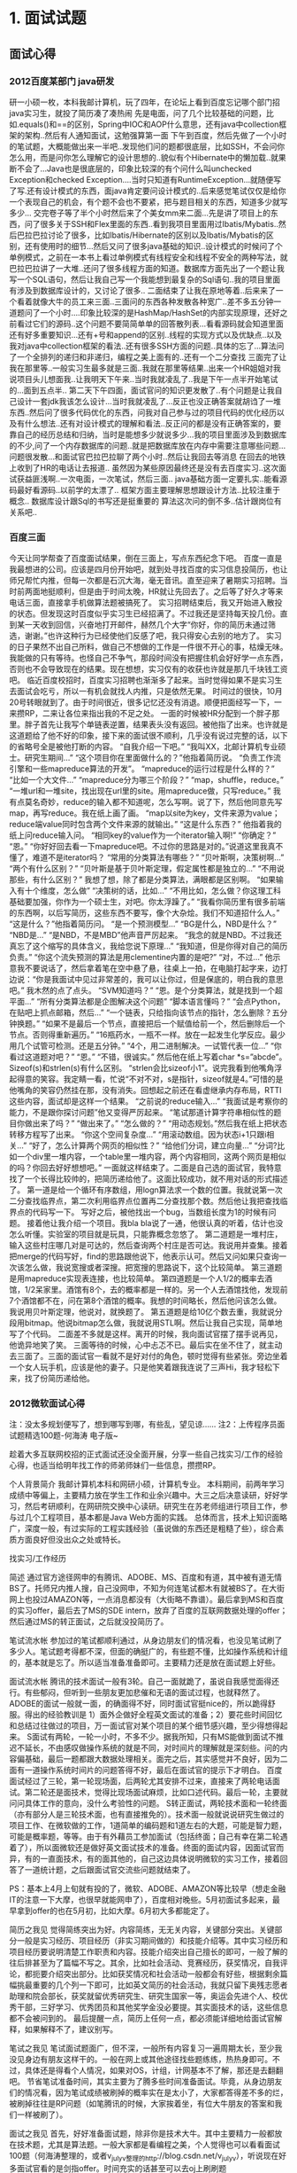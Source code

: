 * 1. 面试试题
** 面试心得
*** 2012百度某部门 java研发
研一小硕一枚，本科我邮计算机，玩了四年，在论坛上看到百度忘记哪个部门招java实习生，就投了简历凑了凑热闹
先是电面，问了几个比较基础的问题，比如.equals()和==的区别，Spring中IOC和AOP什么意思，还有java中collection框架的架构..然后有人通知面试，这勉强算第一面
下午到百度，然后先做了一个小时的笔试题，大概能做出来一半吧..发现他们问的题都很底层，比如SSH，不会问你怎么用，而是问你怎么理解它的设计思想的..貌似有个Hibernate中的懒加载..就果断不会了...Java也是很底层的，印象比较深的有个问什么叫unchecked Exception和checked Exception....当时只知道有RuntimeException...就随便写了写.还有设计模式的东西，面java肯定要问设计模式的..后来感觉笔试仅仅是给你一个表现自己的机会，有个题不会也不要紧，把与题目相关的东西，知道多少就写多少...
交完卷子等了半个小时然后来了个美女mm来二面...先是讲了项目上的东西，问了很多关于SSH和Flex里面的东西..看到我项目里面用过Ibatis/Mybatis..然后巴拉巴拉讨论了很多，比如Ibatis/Hibernate的区别以及Ibatis/Mybatis的区别，还有使用时的细节...然后又问了很多java基础的知识..设计模式的时候问了个单例模式，之前在一本书上看过单例模式有线程安全和线程不安全的两种写法，就巴拉巴拉讲了一大堆..还问了很多线程方面的知道。数据库方面先出了一个题让我写一个SQL语句，然后让我自己写一个我能想到最复杂的Sql语句..我的项目里面有涉及到数据库设计的，又讨论了很多..
二面结束了让我在原地等着..后来来了一个看着就像大牛的员工来三面..三面问的东西各种发散各种宽广..差不多五分钟一道题问了一个小时....印象比较深的是HashMap/HashSet的内部实现原理，还好之前看过它们的源码..这个问题不要简简单单的回答散列表...看看源码就会知道里面还有好多重要知识...还有+号和append的区别..线程的实现方式以及优缺点..以及我对java中collection框架的看法..还有很多SSH方面的问题..具体的忘了...算法问了一个全排列的递归和非递归，编程之美上面有的..还有一个二分查找
三面完了让我在那里等..一般实习生最多就是三面..我就在那里等结果..出来一个HR姐姐对我说项目头儿想面我..让我明天下午来..当时我就凌乱了..我是下午一点半开始笔试的...面到五点半..
第二天下午四面，面试官问的知识更发散了..有个问题是让我自己设计一套jdk我该怎么设计...当时我就凌乱了...反正也没正确答案就胡诌了一堆东西..然后问了很多代码优化的东西，问我对自己参与过的项目代码的优化经历以及有什么想法..还有对设计模式的理解和看法..反正问的都是没有正确答案的，要靠自己的经历总结和归纳，当时是能想多少就说多少...我的项目里面涉及到数据库的不少,问了一个内存数据库的问题..就是把数据库放在内存中需要注意哪些问题...问题很发散...和面试官巴拉巴拉聊了两个小时..然后让我回去等消息
在回去的地铁上收到了HR的电话让去报道..
虽然因为某些原因最终还是没有去百度实习..这次面试获益匪浅啊..一次电面，一次笔试，然后三面..
java基础方面一定要扎实..能看源码最好看源码..以前学的太漂了..
框架方面主要理解思想跟设计方法..比较注重于概念..
数据库设计跟Sql的书写还是挺重要的
算法这次问的倒不多..估计跟岗位有关系吧..

*** 百度三面
今天让同学帮查了百度面试结果，倒在三面上，写点东西纪念下吧。
百度一直是我最想进的公司。应该是四月份开始吧，就到处寻找百度的实习信息投简历，也让师兄帮忙内推，但每一次都是石沉大海，毫无音讯。直至迎来了暑期实习招聘。当时前两面地挺顺利，但是由于时间太晚，HR就让先回去了。之后等了好久才等来电话三面，直接拿手机做算法题被搞死了。
实习招聘结束后，我又开始进入散投的状态。但发现这时百度似乎实习生已经招满了。不过我还是坚持每天投几份。直到某一天收到回信，兴奋地打开邮件，赫然几个大字“你好，你的简历未通过筛选，谢谢。”也许这种行为已经使他们反感了吧，我只得安心去别的地方了。
实习的日子果然不出自己所料，做自己不想做的工作是一件很不开心的事，枯燥无味。我能做的只有等待。也怪自己不争气，那段时间没有把握住机会好好学一点东西，否则也不会导致现在的结果。现在想想，实习仅有的收获也许就是那几千块钱工资吧。
临近百度校招时，百度实习招聘也渐渐多了起来。当时觉得如果不是实习生去面试会吃亏，所以一有机会就找人内推，只是依然无果。
时间过的很快，10月20号转眼就到了。由于时间很近，很多记忆还没有消退。顺便把面经写一下，一来攒RP，二来让各位来指出我的不足之处。
一面的时候被HR分配到一个胖子那里。胖子首先让我写个单链表逆置，结果表头没有返回。被他指了出来。也许就是这道题给了他不好的印象，接下来的面试很不顺利，几乎没有说过完整的话，以下的省略号全是被他打断的内容。
“自我介绍一下吧。”
“我叫XX，北邮计算机专业硕士。研究生期间…”
“这个项目你在里面做什么的？”他指着简历说。
“负责工作流引擎和一些mapreduce算法的开发”。
“mapreduce的运行过程是什么样的？”
“比如一个大文件…”
“mapreduce分为哪三个阶段？”
“map，shuffle，reduce。”
“一堆url和一堆site，找出现在url里的site。用mapreduce做，只写reduce。”
我有点莫名奇妙，reduce的输入都不知道呢，怎么写啊。说了下，然后他同意先写map，再写reduce。我在纸上画了画。
“map以site为key，文件来源为value；reduce端value同时包含两个文件来源的就输出。”
“这是什么东西？” 他指着我的纸上问reduce输入问。
“相同key的value作为一个iterator输入啊!”
“你确定？”
“恩。”
“你好好回去看一下mapreduce吧。不过你的思路是对的。”说道这里我真不懂了，难道不是iterator吗？
“常用的分类算法有哪些？”
“贝叶斯啊，决策树啊…”
“两个有什么区别？”
“贝叶斯是基于贝叶斯定理，假定属性都是独立的…”
“不用说那些，有什么区别？”
我想了想，除了都是分类算法，满眼都是区别啊。
“如果输入有十个维度，怎么做”
“决策树的话，比如…”
“不用比如，怎么做？你这理工科基础要加强，你作为一个硕士生，对吧。你太浮躁了。”
“我看你简历里有很多前端的东西啊，以后写简历，这些东西不要写，像个大杂烩。我们不知道招什么人。”
“这是什么？”他指着简历问。
“是一个预测模型…”
“BG是什么，NBD是什么？”
“NBD是…”
“是NBD，不是MBD”他声音严厉起来。
“我念的就是NBD。不过我还真忘了这个缩写的具体含义，我给您说下原理…”
“我知道，但是你得对自己的简历负责。”
“你这个流失预测的算法是用clementine内置的是吧?”
“对，不过…”
他示意我不要说话了，然后拿着笔在空中悬了悬，往桌上一拍，在电脑打起字来，边打边说：“你是我面试中见过非常差的，我可以让你过，但是保底的，明白我的意思吧。”
我木然的点了点头。
“SVM知道吗？”
“恩。是个分类算法，就是找到一个超平面…”
“所有分类算法都是企图解决这个问题”
“脚本语言懂吗？”
“会点Python，在贴吧上抓点邮箱，然后…”
“一个链表，只给指向该节点的指针，怎么删除？五分钟换题。”
“如果不是最后一个节点，直接把后一个赋值给前一个，然后删除后一个节点。否则得重新遍历。”
“16瓶药水，一瓶不一样。放在一起发生化学反应。最少用几个试管可检测。还是五分钟。”
“4个，用二进制解决。一试管代表一位…”
“你看过这道题对吧？”
“恩。”
“不错，很诚实。”
然后他在纸上写着char *s=”abcde”。Sizeof(s)和strlen(s)有什么区别。
“strlen会比sizeof小1”。说完我看到他嘴角浮起得意的笑容。我定睛一看，忙说“不对不对，s是指针，sizeof就是4。”可惜的是他嘴角的笑容仍然挂在那，没有消失。回想起之前还在看虚继承内存布局，RTTI这些内容，面试却是这样一个结果。
“之前说的reduce输入…”
“我面试是考察你的能力，不是跟你探讨问题”他又变得严厉起来。
“笔试那道计算字符串相似性的题目你做出来了吗？”
“做出来了。”
“怎么做的？”
“用动态规划。”然后我在纸上把状态转移方程写了出来。
“你这个空间复杂度…”
“用滚动数组。因为状态i+1只跟i相关…”
“好了，怎么计算两个网页的相似性？”
“给他们分词，建立向量…”
“分词?比如一个div里一堆内容，一个table里一堆内容，两个内容相同，这两个网页是相似的吗？你回去好好想想吧。”
一面就这样结束了。二面是自己选的面试官，我特意找了一个长得比较帅的，把简历递给他了。这面比较成功，就不用对话的形式描述了。
第一道是给一个循环有序数组，用logn算法求一个数的位置。我就说第一次二分查找临界点，第二次利用临界点位置再二分查找那个数。然后他让我把查找临界点的代码写一下。
写好之后，被他找出一个bug，当数组长度为1的时候有问题。
接着他让我介绍一个项目。我bla bla说了一通，他很认真的听着，估计也没怎么听懂。实验室的项目就是玩具，只能靠概念忽悠了。
第二道题是一堆村庄，输入这些村庄哪几对是可达的，然后查询两个村庄是否可达。我说用并查集。接着把merge的代码写好，find的思路跟他说下，他表示认可。然后又问如果只查询一次该怎么做，我说宽搜或者深搜。把宽搜的思路说下，这个比较简单。
第三道题是用mapreduce实现表连接，也比较简单。
第四道题是一个人1/2的概率去酒馆，1/2呆家里。酒馆有8个，去的概率都是一样的。另一个人去酒馆找他，发现前7个酒馆都不在，问在第8个酒馆的概率。我想的时间略长，然后他问该怎么做。我说用贝叶斯定理，他说对，就换题了。
第五道题是给10亿个数去重，我就说分段用bitmap。他说bitmap怎么做，我就说用STL啊。然后让我自己实现，简单地写了个代码。
二面差不多就是这样。离开的时候，我向面试官摆了摆手说再见，他诡异地笑了笑。
三面等待的时候，心中忐忑不已。最后实在坐不住了，就主动去三面了。三面的面试官一看就不是好对付的角色，顿时觉得有些紧张。旁边坐着一个女人玩手机，应该是他的妻子。只是他笑着跟我连说了三声Hi，我才轻松下来，找了份简历递给他。
*** 2012微软面试心得
注：没太多规划便写了，想到哪写到哪，有些乱，望见谅……
注2：上传程序员面试题精选100题-何海涛 电子版~

趁着大多互联网校招的正式面试还没全面开展，分享一些自己找实习/工作的经验心得，也适当给明年找工作的师弟师妹们一些信息，攒攒RP。

个人背景简介
我邮计算机本科和网研小硕，计算机专业。
本科期间，前两年学习成绩中等偏上，主要精力放在学生工作和业余兴趣中。大三之后决意读研，好好学习，然后考研顺利，在网研院交换中心读研。研究生在苏老师组进行项目工作，参与过几个工程项目，基本都是Java Web方面的实践。
总体而言，技术上知识面略广，深度一般，有过实际的工程实践经验（虽说做的东西还是粗糙了些），综合素质方面良好但没出众之处或特长。


找实习/工作经历

简述
通过官方途径网申的有腾讯、ADOBE、MS、百度和有道，其中被有道无情BS了。托师兄内推人搜，自己没网申，不知为何连笔试都木有就被BS了。在大街网上也投过AMAZON等，一点消息都没有（大街略不靠谱）。最后拿到MS和百度的实习offer，最后去了MS的SDE intern，放弃了百度的互联网数据处理的offer；然后通过MS的转正面试，之后就没投简历了。

笔试流水帐
参加过的笔试都顺利通过，从身边朋友们的情况看，也没见笔试刷了多少人。笔试题考得都不深，但面的确挺广的，有些题不懂，比如操作系统和计组的，基本就是忘了。所以适当准备准备即可。主要精力还是放在面试题上好些。

面试流水帐
腾讯的技术面试一般有3轮。自己一面就跪了，虽说自我感觉面得还行。有些郁闷，但听到一些朋友更加悲催和无语的面试过程，也就释然了。
ADOBE的面试一般就一面，的确面得不好，同时面试官挺nice的，所以跪得舒服。得出的经验教训是  1）面外企做好全程英文面试的准备；2）要花些时间回忆和总结过往做过的项目，万一面试官对某个项目的某个细节感兴趣，至少得想得起来。
S面试有两轮，一轮一小时，不多不少。据我所知，只有MS能做到面试不推迟不延长，不由感叹做操作系统的就是不同，对时间片的理解就是深刻些。问的内容偏基础，最后一题都跟大数据处理相关。面完之后，其实感觉并不良好，因为二面有一道操作系统时间片的问题答得不好，最后在面试官的提示下才明白。
百度面试经过了三轮，第一轮现场面，后两轮尤其安排不过来，直接来了两轮电话面试。第二轮还是面技术，觉得比现场面试麻烦，比如口述代码。最后一轮，主要就问问具体工作的意向，没什么考验性的问题。
S转正面试，两轮技术面和一轮终面（亦有部分人是三轮技术面，也有直接推免的）。技术面一般就说说研究生做过的项目工作、在微软做的工作，1道简单的编码题和1道左右的大题，可能是智力题，可能是概率题，等等。由于有外藉员工参加面试（包括终面；自己有幸在第二轮遇着了），所以面微软还是做好英文面试技术的准备。终面的面试内容，因面试官而异，有的一直面技术，有的面其他的，自己这边具体说明微软的实习工作，接着回答了一道统计题，之后跟面试官交流些问题就结束了。

PS：基本上4月上旬就有投的了，微软、ADOBE、AMAZON等比较早（想走金融IT的注意一下大摩，也很早就能网申了），百度相对晚些。5月初面试多起来，最早拿到offer的也在5月初，比如大摩。6月初大多都能定了。

简历之我见
觉得简练突出为好。内容简练，无无关内容，关键部分突出。关键部分一般是实习经历、项目经历（非实习期间做的）和技能介绍等。其中实习经历和项目经历要说明清楚工作职责和内容。技能介绍突出自己擅长的即可，一般了解的往后排甚至为了篇幅不写之。其余，比如社会活动、竞赛经历，获奖情况，自我评论，都扼要介绍突出部分。比如获奖情况和社会活动一般都会有好些，根据剩余篇幅挑最重要的几个列一下即可，比如英文简历的社会活动，我就只留下奥残志愿者助理和院会部长，获奖就留优秀研究生、研究生国家一等，奥运会先进个人、校优秀干部，三好学习、优秀团员和其他奖学金没必要提。其实面技术的话，这些信息都不会被问到的。
最后提醒一点，简历上任何一点，都必须能详细地给面试官解释，如果解释不了，建议别写。

笔试之我见
笔试面试题面广，但不深，一般所有内容复习一遍周期太长，至少我没见身边有朋友这样干的。一般在网上或其他途径找些题练练，热热身即可。不过，具体还是得看个人情况，如果对OS，计组，计网基本不了解，那还是去翻翻吧。
节省笔试准备时间，其实主要为了腾多些时间准备面试。毕竟，从身边朋友们的情况看，因为笔试成绩被刷掉的概率实在是太小了，大家都答得差不多的烂，被刷掉往往是RP问题（如笔腾讯的时候，大家挨着坐，有位大牛朋友的答案和我们一样被刷了）。

面试之我见
首先，好好准备面试题，除非你是技术大牛。其中主要精力一般都放在技术题，尤其是算法题。一般大家都是看编程之美，个人觉得也可以看看面试100题（何海涛整理的，或者v_july_v整理的http://blog.csdn.net/v_july_v），听说现在好多面试官看的是剑指offer。时间充实的话甚至可以去oj上刷刷题（http://bbs.byr.cn/#!article/ACM_ICPC/11777 每几天刷刷这里的题，相信你就不怎么怕算法题了。对今年找工作的朋友，也许有些晚了，我找实习的时候也就刷了最前面的水题= =，明年找工作的师弟师妹可以刷了）。
其次，对有项目实践经验的朋友，除了简单整理项目做过的内容，个人认为还是应该挖掘更多有价值的问题，比如思考一下当初为什么那样做，换作现在的自己有什么地方可以改进，等等。
其次，有一个良好的面试心理状态很关键。个人觉得至少得经历处女面才有可能进入状态。所以对于特别想去的公司，建议提前面面其他公司，找状态。面试过程中，保持谦虚自信为好，别自悲，别骄傲。
除此之外，在面试过程中清晰表达自己的思路比直接给出答案更为重要。个人认为有经验的面试官更看重考察面试者的思维。无论是会做的还是不会做的，都要努力简要说明你的思路，让面试官能清楚了解你的思路。比如，被问到一个问题，别急着解答，先把一些没提及的条件问一遍，确保自己真正了解题意。一道好的面试题，往往是能从浅至深的增加难度的，或能从多方向解答的，或考察思考的全面性的题目。比如，考二分比考快排有价值，因为前者变形多，而且能考察面试者对具体场景的边界条件是否考虑周全。有经验的面试官也许还有私人题库，这类题目很多源于实际工程，遇着这类题目也许刚开始找不到方向，但一般面试官会给点思路，以考察面试者的快速学习能力等。
做好全面的准备后，剩下的就看RP。面试特别考验RP的，也许遇着的面试官就不喜欢自己，或者面试组织得特别混乱，或者自己面试时被安排得特别晚，面试官都没心思面了。所以，得做好心理准备，凡事处变不惊。

最后，总结一下面试各环节最好做到的地方：
1）自我介绍。如同简历，简练突出即可。
2）项目经验和实习经验；工作内容和个人职责需说清楚，如果有个人创新的地方，建议提一下。
3）编码题。个人觉得一般编码题都不难，写出来是基本要求。个人认为让面试官看到良好的代码习惯更重要。
4）其他主观技术题，或者智力题、统计题等，思路清晰最关键。

面试的内容便大概说到这里。
在此一直故意地没具体描述自己遇过的面试题，因为觉得具体说面试题没太大的意义，反而可能有反作用。经常看其他人的解题思路，多少也会剥夺自己的思考过程。比如以前看july博客里的海量数据题，当真正在面试中遇到类似的题，有些在博客上表述不是很清晰的细节部分，往往解释不好。而且，一些大公司二轮往后的面试官都是身经百战的，一般很容易看出你是否见过此题。如果你坦诚看过此题，会换题；如果不坦诚被发现了，那就是诚信问题了。

PS：想找面试题，其实去v_july_v的博客就够了，资料多到也许没法看完。

工作选择之我见
在做出工作选择之前，首先必须权衡自己的需求。比如，你觉得没户口不行，那像百度等基本解决不了户口的就可以pass了，全力向银行IT或国企央企或其他很有机会解决户口的公司努力吧。
每个人的情况差别挺大的，所以很难就权衡哪个offer最好，比如有朋友特别喜欢AMAZON，看不上其他offer。再比如我，实在对电信无爱，所以就没考虑过要投运营商或者其他电信行业的公司。同时，对国企央企也没太大的兴趣。而且，GF的工作已经属于稳定型的了，我得去外边努力打拼啊。
就本人而言，自己倾向第一份工作是大企业的技术岗；初始待遇中等偏高；在技术能力和岗位晋升方向有较良好的发展空间；做的东西略前沿至少不过时；有学习的欲望，能有户口最好，没对我关系也不大；等等。
现在不投简历，一来觉得自己没必要投其他国内互联网公司了，虽说待遇也许会略高些，但除此之外没其他内容能打击自己；而且自己一直对国内互联网有一个偏见——重视具体的skill过于talent，而在具体的skill上，我自认优势不大。二来在MS实习感觉还是挺良好的，环境各种好，同事也nice，主观上便很喜欢这里了，这样奋斗起来应该也会起劲些。
从小至今，在方向的选择上自己一直挺明确的，初升高、高考志愿（不包括专业志愿）和考研志愿基本上就一个志愿，一直也挺顺利的，这回继续相信第一感觉了。

PS：权衡offer还有许多方法。比如，将自己重视的feature列一下，针对offer每一项打个分，比较总分。如果是pairwise的比较，比如A公司和B公司，有一种粗略的权衡方法是比较去了一家公司后三年踢到另一家公司的机率。

关于待遇
只计薪酬，应该是比不过人搜C++岗、有道、网易游戏等，但也不算低。具体情况不方便公开，毕竟是保密信息，勿站内咨询。
户口，其实像MS、IBM等跟政府关系不错的外企解决率还是挺高的，对于北京生源的研究生以上学历的学生。但HR也透露，现在每年北京市的户口在收紧（昨天一BYR HR也发贴说过此事 http://bbs.byr.cn/#!article/Job/1213249），甚至以后改制，像上海般需要申请，以让户口优先分配给有工作经验或者说对社会做出贡献更大的人。我觉得这个方向挺合理的，虽说对应届生不利。


其他
对于还有时间好好准备的师弟师妹们，建议平时做好积累。各种计算机理论基础（如http://book.douban.com/doulist/1228111/
）或通用的计算机方法论（如http://book.douban.com/doulist/1584195/
），多学些百利无害。而具体技术至少有一门得有具体的实践经验，哪一门技术便不推荐了，本人也不偏爱任何一种具体的技术。除此之外，有时间建议亦去简单学习 数据挖掘、机器学习等高级领域的基础知识，比如看看公开课什么的。

平时关注一些技术博客或技术人员的微博也挺好的，比如：
@陈利人 http://www.weibo.com/lirenchen Google工程师，最近特别活跃，每天分享G的面试题和一些技术资料。
@左耳朵耗子 http://weibo.com/haoel Amazon工程师，CoolShell的博主，推荐其“职场生涯”相关的博文 http://coolshell.cn/category/career

听说在国外，对技术人员的招聘亦逐渐看重面试者在StackOverflow，Github等的贡献。虽说现在在国内还是太geek了，但整体而言应该是一个趋势。有时间关注一下总是好事。

找工作的时候多组团，要相信团体的力量远胜于个人的力量。


祝每一个BYR都能找到理想的工作！


更新于2012.10.13

关于工作抉择的补充

在论坛上比较offer，除了户口之外，往往第一关心的因素是入职年薪。而传闻的各种年薪，个人觉得都不尽真实，虽说在当事人心里应该都是真实的。入职待遇，尤其是福利等不在offer写明的内容，每年不一样，同一个公司不同部门也不一样，故不必尽信，大概知道个范围即可。

据我听说的和NB的前辈们灌输的观念，大公司间的整体待遇一般相差不大，而且很难量化成一个数值去比较差异，故粗略地用本身可能就不太靠谱的入职年薪去权衡工作间的好坏自然更没什么可信度。

入职时待遇差异小，但工作几年之后便开始有显著的差别，主要原因在于发展的差异。所以发展空间是值得考虑亦更重要的一个因素。但这个因素，如果排除人的个性化差异，无法衡量。比如说“私企更锻炼人，肯定比大公司发展空间要好！”，在此“更锻炼人”更准确地说往往是更能全方面地锻炼能力，而得出“发展空间更好”的观点往往是“更全面的人发展前途更好！”。这些观点都带有片面性，在好些场景下往往不成立，比如想往在某个技术领域做专的技术人，也许更全方面的锻炼机会直接剥夺了其投入专业领域的时间。

没有一份工作对于所有人都是绝对的好，公司往往也不会考虑针对不同的人提供不同的环境，它只是根据自己的价值观为符合自己公司文化和价值观的员工提供了一个良好的环境。考虑适合不适合，完全是个人的判断，要根据自己本身的情况去考虑，不可一概一论。

作为一名保守份子，我认为选择一份适合自己发展而且自己有能力发展好的工作最重要。首先知己——得有自知之明，知道自己有几斤几两，拿得住什么程度的offer。企业不会白给你这么多钱的，给你多少就期望更大地剥夺你多少的剩余价值。其次知彼——尽可能了解能提供的条件，比如绩效和晋升信息、补充的保险、福利、办公环境、等等等等。根据自己的情况判断是否满足自身需求，适合自身发展。

同时，在同一家公司，不同部门间的待遇、发展空间亦可能巨大。找工作只关注公司不关注部门和将来做的工作，犹如考研只关注学院和专业方向不关注报考导师一般，真没啥意义。上过研的能理解吧！

选择一份工作只是职业生涯的开始，以后发展得如何本质上还是看个人，不取决
于公司能给予的外界条件。可以类比高考或考研后对高校、学院、专业的选择。
** java相关
*** sleep()和wait()区别
sleep()是使线程停止一段时间的方法，在sleep时间间隔期满以后，线程不一定
立即回复执行，这是因为在那个时刻，其它线程可能正在运行，而且没有被调度
为放弃执行，除非醒来的线程具有更高的优先级，或者正在运行的线程因为其它
原因阻塞。
wait() 线程交互时，如果线程对一个同步对象发出一个wait()调用，该线程会
暂停执行，被调对象进入等待状态，直到被唤醒或等待时间到。
*** 参数的传值和传引用
可以说java中的参数传递都是传值，传递引用其实也是传值。
基本的数据类型都是传值，对象类型传递引用。

这里有一点要注意： String类型

String是对象类型， 但是由于String不可改变，每次赋新值的时候先在内存中分
配一个新的空间并赋予给定的值，并返回新地址的引用，所以String类型虽然是
传递引用但是效果和传值是一样的
#+BEGIN_EXAMPLE
String name = "hello";
String who = name;
who = "world";
System.out.print(name +" " + who);   hello world
#+END_EXAMPLE
迪米特法则：开放封闭原则，对扩展开放对修改封闭。  面向接口编程
里氏代换原则：一个软件实体中，可以把父类都替换成它的子类，程序行为没有变化


创建模式、结构模式、行为模式

单一职责原则：仅有一个可以引起对象发生变化的原因

单例模式：在整个应用中仅含有一个该类的实例

工厂模式根据抽象程度的不同分为三种，简单工厂模式、工厂方法模式、抽象工厂模式

简单工厂模式：所有的该类对象都由一个工厂来生产
工厂方法模式：有四个要素。工厂接口、工厂实现、产品接口、产品实现。降低了耦合度，定义一个用于创建对象的接口，让子类决定实例化哪一个类。工厂方法使一个类的实例化延迟到其子类。也就是说，工厂方法模式将简单工厂内部的逻辑判断移到了客户端来进行
抽象工厂模式：核心工厂不再负责具体对象的构造，而是根据传入的参数，返回一个对应的工厂对象，然后由该工厂对象来构造具体对象


门面模式(外观模式)：感觉是Service层的一个翻版，为子系统中的一组接口提供一个一致的界面，此模式定义了一个高层接口

策略模式：策略模式指定一组算法，将每一个算法封装到具有公共接口的独立的类中，从而使它们可以相互替换。

迭代器模式：提供一种方式访问容器对象中的各个元素，而又不需要暴露该对象的内部细节

适配器模式：在原型不做任何改变的情况下，扩展了新的接口。可以采用继承或者聚合的方式来实现适配器模式

装饰模式：为已有功能动态地添加更多功能的一种方式，I/O里用的最多

聚合表示一种弱的拥有关系，体现的是A对象可以包含B对象，但B对象不是A对象的一部分；合成则是一种强的拥有关系，体现了严格的部分和整体的关系，部分和整体的生命周期一样

合成模式(组合模式)：将众多对象组合成树形结构

观察者模式：一个Subject可以有多个Observer，Subject内部用一个变量存储了所有依附于它的Observer，当Subject状态发生改变的时候，就遍历通知所有观察者来自动更新自己

原型模式：通过原型类克隆自身从而创建一个新的对象

模版方法模式：先定义好逻辑处理的框架，然后将一些步骤放到子类中来实现，具体就是在一个抽象类中定义好框架，在具体子类中实现这些抽象方法，并且不同的子类有不同的实现

享元模式：

代理模式：不让客户端直接访问目标对象，而是通过一个代理，把客户端的请求通过该代理对象传递给目标对象

责任链模式：在责任链模式中，很多对象由每一个对象对其下家的引用而接 起来形成一条链。请求在这个链上传递，直到链上的某一个对象决定处理此请求。客户并不知道链上的哪一个对象最终处理这个请。用户发出一个请求，同时有多个handler可以处理该请求，将这些handler连成一条链，请求沿着传递该请求，知道有一个对象处理它为止

命令模式：将一个请求封装为一个对象，从而使你可用不同的请求对客户进行参数化

调停者模式(中介者模式)：用一个中介对象来封装一系列的对象交互，中介者使各对象不需要显示的互相调用，从而使其耦合松散

备忘录模式：在不破坏封装性的前提下，捕获一个对象的内部状态，并在对象之外保存这个状态。这样以后就可以将该对象恢复到原先保存的状态

桥梁模式：

创建模式：用来创建对象的实例。如单例模式
结构模式：用于帮助将多个对象组织成更大的结构，如适配器模式、桥接模式、组合器模式等
行为模式：维护多个对象间复杂的逻辑关系，如命令行模式,调停者模式
** 其它知识点
*** 基本知识点
-----------------------------------------------------------
private 在类内部可以访问本类私有的成员变量和函数，注意main方法也属于类
的内部方法，是一个public的静态方法

main方法是静态方法不能访问非静态的方法和变量
-----------------------------------------------------------
布尔类型的默认值是false，整形默认是0

-----------------------------------------------------------
java test abc def    在java中使用java命令执行程序的时候程序的名字并不
作为参数，在这里总共有两个参数， 第一个参数是abc， 第二个是def

c语言中，程序名字作为第一个参数传递到程序中，真正的参数从第二个开始

-----------------------------------------------------------
静态方法不能被覆写
-----------------------------------------------------------
抽象类中可以没有抽象方法，可以是个空类，也可以都是具体方法
-----------------------------------------------------------
进入目录时需要获得目录的执行权限
-----------------------------------------------------------
所有32位应用程序都有4GB的进程地址空间，对于window应用程序可以访问2GB的
进程地址空间，Linux32位操作系统下，一个应用程序可以访问3GB的内存空间，
剩余的虚拟地址空间由操作系统内核使用，被称为内核模式的虚拟空间。
-----------------------------------------------------------

*** 线程安全和线程不安全
线程安全和不安全通常针对的是方法或者函数，函数执行过程中不会造成资源冲突的就是线程安全，即使有多个线程也没有关系

线程不安全就是会造成数据错误或者崩溃

如何处理线程不安全情况： 做好互斥与同步，对异常处理要完善。

*** 进程的生命周期
进程的开始与终止程是一个动态的实体，从创建到消亡，是一个进程的整个生命周期。进程可能
会经历各种不同的状态，一般来说有三种状态。
+ 就绪态： 进程已经获得了除cpu以外的所有其它资源，在就绪队列中等待cpu调度
+ 执行状态： 已经获得cpu以及所有需要的资源正在运行
+ 阻塞状态(等待状态)： 进程因等待所需要的资源而放弃处理器，或者进程本
  来就不拥有处理器，且其它资源也没有满足

[[file:pic/procedure.gif]]
状态转换： 就绪态的进程得到cpu调度就会变为执行状态，执行态的进程如果因
为休眠或等待某种资源就会变为等待状态，执行态的进程如果时间片到了就会重
新变为就绪状态放入就绪队列末尾，等待状态的进程如果得到除cpu以外的资源
就会变为就绪状态

*注意处于等待状态的进程不能直接转变为执行状态，而首先要变为就绪状态，哪怕系统中只有一个进程*

*** 数据库范式
数据库的设计范式是数据库设计所需要满足的规范，满足这些规范的数据库是简
洁的、结构明晰的，同时，不会发生插入（insert）、删除（delete）和更新
（update）操作异常。反之则是乱七八糟，不仅给数据库的编程人员制造麻烦，
而且面目可憎，可能存储了大量不需要的冗余信息。

第一范式1NF
所谓第一范式是指数据库表中的每一列都是不可分割的基本数据项

第二范式2NF
如果关系模式为第一范式，并且每一个非主属性完全函数依赖于某个候选键，则
称为第二范式

第三范式3NF
如果关系模式是第二范式，并且每个非主属性都不传递依赖于R的候选键，则称
为第三范式  消除了传递依赖

BCNF
若关系模式R是第一范式，并且每个属性都不传递依赖于R的候选键。称为BCNF，
在第三范式的基础上，数据库表中不存在任何字段对任一候选关键字段的传
递函数依赖

四种范式之间存在如下关系：

BCNF 属于 3NF 属于 2NF 属于 1NF
[[file:pic/NF.gif]]

*** tcp/ip协议
四类ip地址
|     A |       B |       C |       D |       E |
|-------+---------+---------+---------+---------|
| 1-126 | 128-191 | 192-223 | 224-239 | 240-254 |

*** tcp三次握手和四次挥手
连接建立：三次握手
1. 客户端发送tcp报文syn j到服务器
2. 服务器发送对syn j的确认报文ack j+1，同时发送报文syn k
3. 客户端发送对报文syn k的确认报文ack k+1
连接建立，服务器处于ESTABLISHED状态

连接释放：四次挥手
由于tcp连接时全双工的，因此每个方形都必须单独进行关闭，当一方完成它的
数据发送任务后就能发送一个FIN来终止这个方向的连接，这样它就不再发送数
据了，但是仍然呢可以接收数据，首先进行关闭的一方将进行主动关闭，而另一
方执行被动关闭

1. tcp客户端发送一个FIN j， 用来关闭客户到服务器的数据传送。
2. 服务器收到这个FIN j，发回一个ack k
3. 服务器关闭客户端的连接，发送一个FIN i给客户端
4. 客户端发挥ack i+1确认报文

CLOSED表示初始状态
LISTEN表示服务器端的某个socket处于监听状态，可以接受连接
SYN_RECV在建立tcp连接时的三次握手过程中，在收到客户端的syn请求报文之后
处于此状态
SYN_SENT当客户端发送完syn请求报文之后就处于这个状态
ESTABLISHED表示连接已经建立

FIN_WAIT_1: 这个状态要好好解释一下，其实FIN_WAIT_1和FIN_WAIT_2状态的真正含义都是表示等待对方的FIN报文。而这两种状态的区别是：FIN_WAIT_1状态实际上是当SOCKET在ESTABLISHED状态时，它想主动关闭连接，向对方发送了FIN报文，此时该SOCKET即进入到FIN_WAIT_1状态。而当对方回应ACK报文后，则进入到FIN_WAIT_2状态，当然在实际的正常情况下，无论对方何种情况下，都应该马上回应ACK报文，所以FIN_WAIT_1状态一般是比较难见到的，而FIN_WAIT_2状态还有时常常可以用netstat看到。
FIN_WAIT_2：上面已经详细解释了这种状态，实际上FIN_WAIT_2状态下的SOCKET，表示半连接，也即有一方要求close连接，但另外还告诉对方，我暂时还有点数据需要传送给你，稍后再关闭连接。
TIME_WAIT: 表示收到了对方的FIN报文，并发送出了ACK报文，就等2MSL后即可回到CLOSED可用状态了。如果FIN_WAIT_1状态下，收到了对方同时带FIN标志和ACK标志的报文时，可以直接进入到TIME_WAIT状态，而无须经过FIN_WAIT_2状态。
CLOSING: 这种状态比较特殊，实际情况中应该是很少见，属于一种比较罕见的例外状态。正常情况下，当你发送FIN报文后，按理来说是应该先收到（或同时收到）对方的ACK报文，再收到对方的FIN报文。但是CLOSING状态表示你发送FIN报文后，并没有收到对方的ACK报文，反而却也收到了对方的FIN报文。什么情况下会出现此种情况呢？其实细想一下，也不难得出结论：那就是如果双方几乎在同时close一个SOCKET的话，那么就出现了双方同时发送FIN报文的情况，也即会出现CLOSING状态，表示双方都正在关闭SOCKET连接。
CLOSE_WAIT: 这种状态的含义其实是表示在等待关闭。怎么理解呢？当对方close一个SOCKET后发送FIN报文给自己，你系统毫无疑问地会回应一个ACK报文给对方，此时则进入到CLOSE_WAIT状态。接下来呢，实际上你真正需要考虑的事情是察看你是否还有数据发送给对方，如果没有的话，那么你也就可以close这个SOCKET，发送FIN报文给对方，也即关闭连接。所以你在CLOSE_WAIT状态下，需要完成的事情是等待你去关闭连接。
LAST_ACK: 这个状态还是比较容易好理解的，它是被动关闭一方在发送FIN报文后，最后等待对方的ACK报文。当收到ACK报文后，也即可以进入到CLOSED可用状态了。

*** c/c++内存分配以及区别
申请了内存空间后，必须检查是否分配成功。
当不需要再使用申请的内存时，必须记得释放，释放后应该把指向这块内存的指
针指向NULL，防止后边不小心使用了它。

已经释放了的指针，再次被释放的时候会报错，但是释放空指针不会出错，所以释
放了的指针需要赋值为NULL

malloc和new的区别
1. new返回指定类型的指针，并且可以自动计算所需要的大小
2. malloc必须要由我们计算字节数，在返回后强制转换我实际类型的指针
3. malloc只管分配内存，并不能对所得的内存进行初始化，new分配的内存如何
   是对象类型，则会调用类的构造函数初始化

注意用delete释放malloc分配的内存会出错，用free释放用new分配的内存就不
能调用析构函数
*** fgets函数
fgets总结
line[MAXLINE];
fgets(line, 100, stdin);
其行为方式如下：
1. 遇到换行或文件结束EOF则返回
2. 按行读取
3. 对于大小为size的buf，最多只读取size-1个字符
4. 自动把buf中最后一个字符的后面一个字节填充零结束

注意通过fgets读取的字符个数只与函数中传递的读取个数有关，这里为100，与
MAXLINE毫无关系，当输入的字符数超过99的时候也最多只能读取99个字符，但
是如果读取的字符数少于99，那么会自动在字符串后边加上换行符

如果一个文件的当前位置的文本如下
Love ,I Have
但是，如果用　fgets(str1,4,file1);
则执行后str1="Lov"，读取了4-1=3个字符，
而如果用fgets(str1,23,file1);
则执行str1="Love ,I Have"，读取了一行(包括行尾的'\n',并自动加上字符串
结束符'\0')。

*** ssh验证机制
比较详细的认证过程
http://tech.idv2.com/2006/10/21/ssh-rsa-auth/

传统的网络服务程序，如：ftp、pop和telnet在本质上都是不安全的，因为它们
在网络上用明文传送口令和数据，别有用心的人非常容易就可以截获这些口令和
数据。而且，这些服务程序的安全验证方式也是有其弱点的，就是很容易受到
“中间人”(man-in-the-middle)这种方式的攻击。所谓 “中间人”的攻击方式，
就是“中间人”冒充真正的服务器接收你的传给服务器的数据，然后再冒充你把
数据传给真正的服务器。服务器和你之间的数据传送被“中间人”一转手做了手
脚之后，就会出现很严重的问题。

SSH的英文全称是Secure SHell。通过使用SSH，你可以把所有传输的数据进行加
密，这样“中间人”这种攻击方式就不可能实现了，而且也能够防止DNS和IP欺
骗。还有一个额外的好处就是传输的数据是经过压缩的，所以可以加快传输的速
度。SSH有很多功能，它既可以代替telnet，又可以为ftp、pop、甚至ppp提供一
个安全的“通道”。

从客户端来看，SSH提供两种级别的安全验证。

第一种级别(基于口令的安全验证)只要你知道远程服务器的用户的帐号和口令，
就可以登录到远程主机。所有传输的数据都会被加密，但是不能保证你正在连接
的服务器就是你想连接的服务器，可能会有别的服务器在冒充真正的服务器，也
就是受到“中间人”这种方式的攻击。

第二种级别(基于密匙的安全验证)需要依靠密匙，也就是你必须在本地为自己创
建一对密匙，并把公用密匙放在需要访问的远程服务器上。如果你要从本地连接
到远程的SSH服务器上，客户端软件就会向服务器发出请求，请求用你的密匙进
行安全验证。服务器收到请求之后，先在你在该服务器上面的用户的家目录下寻
找你的公用密匙，然后把它和你发送过来的公用密匙进行比较。如果两个密匙一
致，服务器就用公用密匙加密“质询”(challenge)并把它发送给客户端软件。
客户端软件收到“质询”之后就可以用你的私人密匙解密再把它发送给服务器。
用这种方式，你必须知道自己密匙的口令。但是，与第一种级别相比，第二种级
别不需要在网络上传送口令。

第二种级别不仅加密所有传送的数据，而且“中间人”这种攻击方式也是不可能
的(因为他没有你的私人密匙)。但是整个登录的过程可能需要10秒。

两个服务节点直接如何进行验证：
p1作为服务节点，用来接受数据，p2和p3作为客户端节点，向p1节点发送数据。

首先p2和p3分别在本地生成一对密钥，公钥和私钥，并把公钥上传到p1服务器上，
当p2向p1发送数据的时候，会首先进行连接验证。
1. p2发送自己的公钥给p1
2. p1在自己存放公钥的目录中检索是否有p2的密钥，如果有就和发送过来的密
   钥进行对比，如果一致，就进行后续操作，如果不一致连接失败
3. p1随机选取一个字串"hello world"，并用p2的公钥进行加密，然后把加密后
   果的数据发送给p2
4. p2对收到的信息用自己的私钥进行解密，然后把解密信息发送给p1
5. p1接收到信息，然后和原来的字串进行比较，如果相同就说用这个字串是用
   p2的私钥进行解密的，那么发送信息的客户端节点确实是p2,验证结束，建立
   了ssh连接。

** 算法相关
*** 哈希表的尴尬
由于cache命中率的原因，哈希表的性能通常好于红黑树。即使只有32个元素，
也要进行5次随机内存访问。随机内存访问对cpu cache是不友好的。

hash表最大的缺陷是当数据量难以估计时，没法设置合适的bucket，元素可能是
10个也可能是10000个
这里有几种思路：
1. 设置缺省bucket值为100左右，然后让hash表自动扩容，缺点是扩容的时候性
   能要受到影响。
2. 结合业务，每次给10000的bucket，缺点是浪费内存，而且无法处理100W这样
   的极端情况。
3. 把hash表的list变成哈希表，缺点是结构复杂，多次哈希速度慢。
综合来看方案一是比较好的这种。

*** 用磁带机求第K小元素                                                       :第K大元素:
如果输入在磁带机上， 你的机器只有一个磁带机驱动器和几十字的内存，如何
找第K小的数
1. 遍历一遍磁带，随即选择一个数M
2. 再遍历一遍磁带， 计算大于和小于M的个数，这样就可以获得数M在总序列中
   的排名，这里考虑到可能有重复元素所以要统计大于和小于的个数
3. 如果M的排名正好为所求，则结束；否则如果M的排名大于K，则下次遍历磁带
   时随即选择一个小于M的数，统计它的排名；如果M的排名小于K，下次遍历磁
   带的时候随即选择一个大于M的数，统计排名
4. 经过步骤3，所选数的范围缩小，最后就能找到所要求的数
5. 最多遍历磁带2logN次， 每次遍历时间O(n),总时间复杂度为O(nlogn)

目前求第K小的数，比较好的算法时间复杂度为O(n),常数大概为3.4

*** 裁纸机程序
一个字条上边印有一串数字，对字条进行切割，满足一下条件
1. 每个字条上边都有字
2. 所有字条上数字的和小于给定数字

一个长度为n的数字串，共有n-1个位置可以切割，每个位置可以切割也可以不切
割时间复杂度为o(2^(n-1))
#+BEGIN_EXAMPLE
#include <stdio.h>
long long s = 0;
long long k, max = -1;
int flag=0;
void cutpaper(long long d, long long t)
{
    t *= 10;
    if(d < t){
        s += d;
        if(s <k && s >= max){
            if(s==max)
                flag=1;
            else{
                max=s;
                flag=0;
            }
        }
        s -= d;
        return;
    }
    cutpaper(d, t);
    long long temp = d % t;
    d = d/t;
    s += temp;
    cutpaper(d, 1);
    s -= temp;
}

int main()
{
    long long d, t;
    scanf("%ld%ld", &d, &k);
    cutpaper(d, 1);
    if(max >= k)
        printf("not exists\n");
    else if(flag)
        printf("not service\n");
    else
        printf("%ld\n", max);
    return 0;
}
#+END_EXAMPLE

*** 从0-N中随机生成M个数
思路一：先从N个数中随机找出M个，然后对这M个数进行随机排列，时间复杂度
为O(n),空间复杂度为O(M)。
#+BEGIN_EXAMPLE
#include <stdio.h>
#include <time.h>
#include <stdlib.h>

int s[100];
int f=0;

int getrand(int a, int b)
{
    return a + rand() % (b - a);
}
int in(int a)
{
    for(int i=0;i<f;i++)
        if(s[i]==a)
            return 1;
    return 0;
}

void swap(int i, int j)
{
    int t = s[i];
    s[i]=s[j];
    s[j]=t;
}

int main()
{
    int n,m;
    srand(time(NULL));
    scanf("%d%d", &n, &m);
    for(int i=n-m;i<n;i++){
        int temp=getrand(0, i + 1); #注：这里是 i + 1
        if(!in(temp))
            s[f++]=temp;
        else
            s[f++]=i;
    }
    for(int i=m-1;i>0;i--){
        int temp = getrand(0, i+1);
        swap(i, temp);
    }
    for(int i=0;i<f;i++)
        printf("%d\n", s[i]);
    return 0;
}
#+END_EXAMPLE

思路二：直接从N个数中生成M个随机数
#+BEGIN_EXAMPLE
for(int i=1;i<=N;i++)
    s[i]=i;      #这样保证了生成的数不会重复，缺点是需要O(N)的空间
for(int i =1;i<=M;i++)
    int temp = RandInt(i, N);
    swap(i, temp);
#+END_EXAMPLE

思路三：对思路一中的情况进行了修改,插入S时刻意选择插入的位置，这样可以
制造更好的随机，编程珠玑（续）
#+BEGIN_EXAMPLE
initialize sequence S to empty
for J:=N-M+1 to N do
    T = RandInt(1, J)
    if T is not in S then
       prefix T to S
    else
       insert J in S after T
#+END_EXAMPLE

*** 0-1背包问题                                                               :动态规划:
给定一个整数K和n个不同大小的物品，第i个物品的大小为整数Ki，寻找一个物
品的子集，它们的大小之和为K，或者确定不存在这样的子集。

解题思路：对于n个物品判断是否有几个物品的大小之和为k，如果前n-1个物品
中可以找到几个物品的大小之和为k,则n个物品必然也满足条件，如果前n-1个物
品中不存在几个物品的大小之和为k，假设先把第n个物品放入，则如果前n-1个
物品中可以找到几个物品大小之和为K-Kn，那么也满足条件。

用一个结构体记录，q[i][j]表示当有i个物品的时候，是否可以找到物品的大小
之和为j，同时记录当前物品是否存在于结果中。
#+BEGIN_EXAMPLE
#include <stdio.h>
#include <string.h>

struct node
{
    int exist;
    int belong;
}q[20][50];

int s[20];

void manager(int n,int k)
{
    /* init */
    q[0][0].exist=1;
    for(int i=1;i<=k;i++)
        q[0][i].exist=0;        #初始化
    for(int i=1;i<=n;i++)
        for(int j=0;j<=k;j++) {
            if(q[i-1][j].exist) {
                q[i][j].exist=1;
                q[i][j].belong=0;
            } else if(j>=s[i]) {
                if(q[i-1][j-s[i]].exist) {
                    q[i][j].exist=1;
                    q[i][j].belong=1;
                }
            }
        }
}

int main()
{
    int n,k;
    freopen("plank.in","r",stdin);
    scanf("%d%d",&n,&k);
    for(int i=1;i<=n;i++)
        scanf("%d",&s[i]);
    memset(q,0,sizeof(q));
    manager(n,k);
    if(q[n][k].exist)
        printf("exist\n");
    else
        printf("not exist\n");
}
return 0;
}
#+END_EXAMPLE

*** 乘法操作 以及用移位实现的乘法操作
解题思路： 对于两个整数97 * 61, 61的二进制形式是0111101
97 * 61 = 97 * （32 + 16 + 8 + 4 + 1）
#+BEGIN_EXAMPLE
#include <iostream>
using namespace std;

int multiple(int a, int b)
{
    int d=0;
    int c=0;                    #代表移位的位数
    while(b){
        if(b%2)                 #判断最低位是0还是1
            d+=a<<c;
        b=b>>1;
        c++;
    }
    return d;
}

int main()
{
    int in, out;
    cin>>in>>out;
    cout<<multiple(in, out)<<endl;
    return 1;
}
#+END_EXAMPLE
*** N次方问题，当N很大时，把N转换为二进制
2的N次方问题：当N很大时，由31 = 16 + 8 + 4 + 2 + 1可以得到启发，2 ^ 31
= 2 ^ 16 * 2 ^ 8 * 2 ^ 4 * 2 ^ 2 * 2 ^ 1.
#+BEGIN_EXAMPLE
#include <stdio.h>

int main()
{
    long N;
    long result = 1;
    long temp = 2;
    int s[128];
    int t = 0;
    scanf("%ld", &N);
    while(N) {
        s[t++]=N%2;
        N/=2;
    }
    for(int i=0;i<t;i++) {
        if(s[i])
            result *= temp;
        temp = temp * temp;
    }
    printf("%ld\n", result);
    return 0;
}
#+END_EXAMPLE
*** 求平方根 求多维空间中两个点间的距离
1. K维空间中有两个点A和B，求它们间的距离
2. 其中最重要的是求平方根操作，使用牛顿迭代可以减小开方操作的时间
3. 先找出A到B的距离中距离最大的一维 并记该距离为M，则A到B的距离值介于M和sqrt(K) * M
   之间
4. 用二分法直到两次求的的距离值小于一定范围为止
#+BEGIN_EXAMPLE
#include <stdio.h>
#include <math.h>
#define exp 1.0e-7

int main()
{
    double A[16]={4,6,2,6,1,9,12,64,43};
    double B[16]={4,6,8,15,31,26,43,17,41};
    double T = A[0]-B[0];
    double max = T;
    double sum= T * T;
    for(int i=1;i<10;i++){
        T =fabs(A[i]-B[i]);
        if(T > max)
            max = T;
        sum += T * T;
    }
    printf("%lf\n", sum);
    if(sum - 0.0 < exp)
        return 0;

    /* 现在已经知道从A到B距离最大的一维的距离max， A到B的距离介于max
     * 和 sqrt(k) * max 之间 */

    /* 方法一 ------------------------------------------------------------------------*//
    double z = max;
    double newz;
    while(1){
        newz = 0.5 * (z + sum / z); #每一步都缩小了newz和精确值的差距
        if(fabs(newz - z) < z * exp)
            break;
        z = newz;
    }
    /* 改进 --------------------------------------------------------------------------*/
    max = max * 2;
    max = 0.5 * (max + sum / max);
    max = 0.5 * (max + sum / max);
    max = 0.5 * (max + sum / max);
    max = 0.5 * (max + sum / max);
    /* ------------------------------------------------------------------------------*/
    printf("%lf\n", newz);
    return 0;
}
#+END_EXAMPLE
*** 检测链表中是否存在环，并找到相遇点

1. 用两个指针p1和p2都指向链表第一个元素
2. p1向后移动一个元素,p2向后移动两个元素，比较两者是否相等，如果相等表
   明存在环，两个指针相遇
3. p1和p2有一个为NULL则停止
如果存在循环最后肯定能找到，如果不存在最后p2为NULL停止

p1移动距离为s，p2移动距离为2s，链表长度为L，假设相遇点到环入口点距离为
x，链表头到环入口点距离为a，环长度为r，则满足
# 2s = s + nr           s = nr
# a + x = s = nr = (n-1)r + L - a
# a = (n-1)r + L - a -x
# L - a - x 表示相遇点到环入口的距离
# 用两个指针b1 , b2, b1指向链表头， b2指向相遇点，同时开始移动，每次移
# 动一步，最后两个指针必然相遇，并且相遇点就是环的入口点
#+BEGIN_EXAMPLE
#include <stdio.h>
#include <math.h>

void FindLoop(list * head)
{
    list * p1, * p2;
    p1 = p2 = head;
    while(p2 && p2 -> next){
        p1 = p1->next;
        p2 = p2->next->next;
        if(p1 == p2) break;
    }
    if(p2 == NULL || p2->next == NULL)
        return;
    list * t = head;
    while(t != p2){
        t= t->next;
        p2 = p2->next;
    }
    return t;
}
#+END_EXAMPLE
*** 检测两个链表是否相交
方法一：将其中一个链表的首位相连，判断另外一个链表是否有环，如果有则两
个链表相交，否则不想交
方法二： 分别遍历两个链表，获得两个链表的长度n和m，如果两个链表相交，则它们的最
后一部分肯定是相同的，只用判断最后一个元素是否相同，如果相同则表明两个
链表相交，让长度比较长的链表先移动n-m步，然后两个链表再同时移动，第一
次相遇时就到了相交点。

*** 如何判断一个变量时有符号数还是无符号数
#define ISUNSIGNED(a) (a>=0 && ~a>=0)
如果宏的参数是一个类型，其中一个方法是使用类型转换
#define ISUNSIGNED(type) ((type)0 - 1 > 0)
*** 一个文本文件中存入了很多字符串，如何随机的从中选中一个
1. 最简单的方法就是读一次文件，并记录每个字符串到文件开头的偏移量，最
   后随机一个数，打印该数字对应的字符串
2. 如果限制只能读一次文件，并且不能用变量存储字符串的偏移量，该怎么办
   呢？
   1）遍历文件，首先存入第一个字符串，当读入第二个字符串的时候，随机从
   这两个字符串中选择一个保存
   2）再读入一个字符串，从保存的字符串和该字符串中再以相同的概率选择保
   存一个，丢弃另一个，直到文件末尾，则选中任意字符串的概率都是相同的。
*** 判定点是否在多边形内部
思路：二维空间中多个点的连线构成了一个多边形，給一定点p(x, y)，判断该点是否在
多边形内部
1. 沿着定点p做一条直线，判断直线与多边形的交点个数，只算从p到多边形外
   边的交点的个数。
2. 如果交点个数为偶数，则不在多边形内部，如果为奇数则在多边形内部
3. 计算交点个数的时候有一些特例。如果交点为多边形的顶点，则要分两种情
   况；与该顶点相连的两条边如果都在直线的一侧，则不算交点个数，如果在
   两侧则算作一个有效的交点；如果直线与多边形的一条边重合则算作一个有
   效交点。
4. 这里选择直线的时候，可以选择与坐标轴平行的直线。假如选择与y轴平行的
   直线，则判断直线与边是否相交，只用先判断该边的两个顶点(x1, y1),(x2,
   y2),是否有x1<=x&&x2>=x如果满足，再判断该交点的位置。
5. 注意为了防止重复计算，只当交点为多边形的边的右顶点时才算作有效交点

*** poj1503 简单求大整数的和
当输入字符串为0时表示输入结束
错误点：最后验证字符串输入结束的标志是s[0]='0' && s[1]=0

*** B·ellman_ford算法
Bellman-ford算法用来求解最短路径，还可以检测是否存在负环，算法的核心思想是：对每一条边进行n-1次松弛操作，时间复杂度是O(NE),其中N是顶点的个数，E是边的个数。最后检测每一条边是否还可以松弛，如果可以就表明存在负环，否则已经求出了最短路径。
#+BEGIN_EXAMPLE
/**
 * @file   acm.c
 * @author  <kong@kong>
 * @date   Sun Aug 26 22:05:07 2012
 *
 * @brief   Bellman-ford算法 spfa是用队列优化的Bellman-ford算法
 * 对所有边进行n-1次松弛
 *
 */
#include <stdio.h>

int s[10][10];
int dis[20];

struct vedge
{
    int u,v,w;
}vt[20];

int main()
{
    int n,m;
    struct vedge temp;
    int b,t;
    int MAX=1000;
    int point=0;
    freopen("plank.in","r",stdin);
    scanf("%d%d",&n,&m);
    for(int i=1;i<=n;i++)
        for(int j=1;j<=n;j++)
            s[i][j]=MAX;
    for(int i=0;i<m;i++)
    {
        scanf("%d%d%d", &temp.u,&temp.v,&temp.w);
        s[temp.u][temp.v]=temp.w;
        vt[point++]=temp;
    }
    scanf("%d%d",&b,&t);
    for(int i=1;i<=n;i++)
        dis[i]=s[b][i];
    for(int i=0;i<n-1;i++)
        for(int j=0;j<m;j++){
            temp=vt[j];
            if(dis[temp.v]>dis[temp.u]+s[temp.u][temp.v])
                dis[temp.v]=dis[temp.u]+s[temp.u][temp.v];
        }
    /* 检验是否存在负环 */
    for(int j=0;j<m;j++)
    {
        temp=vt[j];
        if(dis[temp.v]>dis[temp.u]+s[temp.u][temp.v])
        {
            printf("false\n");
            break;
        }
    }
    /* for(int i=1;i<=n;i++) */
    /*     printf("%d ", dis[i]); */
    /* printf("\n"); */
    return 0;
}
#+END_EXAMPLE
*** Spfa算法
spfa算法是用队列优化过的Bellman_ford算法，在Bellman_ford算法中对每一
条边都进行了n-1次松弛，时间复杂度是O(NE), 而spfa算法的时间复杂度通常是
O(KE)，通常情况下k<=2,但是spfa算法的稳定性较差，对于稀疏图和稠密图，时
间复杂度变化较大，还有注意spfa算法检测负环的方法是判断是否有顶点进队列
次数超过N次
http://blog.csdn.net/v_july_v/article/details/6181485
#+BEGIN_EXAMPLE
/**
 * @file   spfa.c
 * @author  <kong@kong>
 * @date   Fri Sep 14 23:39:55 2012
 *
 * @brief  spfa算法是用队列优化的Bellman-ford算法,时间复杂度为O(KE)其中K通常不大于2,Bellman-ford算法的时间复杂度为O(VE)
 * Bellman-ford判断是否有负环:  对于每一条边,如果dis[v]>dis[u]+c[u][v]则有负环
 * spfa判断是否有负环的方法是,记录每个顶点进队次数,超过顶点个数V表示有负环,  注意:有负环存在时,spfa算法没法正常结束,因为边距不断在收敛,顶点不停进队
 */
#include <iostream>
#include <fstream>
using namespace std;

#define MAX 1000
int s[101][101];
int dis[101];
int n,b,t;
int exis[101];
int vect[101];

void spfa()
{
    int head,tail;
    for(int i=0;i<101;i++)
    {
        exis[i]=0;
        vect[i]=0;
        dis[i]=MAX;
    }
    head=0;
    tail=1;
    vect[tail]=b;
    exis[b]=1;
    dis[b]=0;
    while(head!=tail)
    {
        head=(head+1)%(n+1);
        /* 出队列 */
        exis[head]=0;
        for(int i=1;i<=n;i++)
        {
            if(dis[i]>dis[vect[head]]+s[vect[head]][i])
            {
                dis[i]=dis[vect[head]]+s[vect[head]][i];
                if(!exis[i])
                {
                    tail=(tail+1)%(n+1);
                    vect[tail]=i;
                    exis[i]=1;
                }
            }
        }
    }
}

int main()
{
    ifstream in("plank.in");
    in>>n;
    for(int i=1;i<=n;i++)
        for(int j=1;j<=n;j++)
            in>>s[i][j];
    in>>b>>t;
    spfa();
    for(int i=1;i<=n;i++)
        cout<<dis[i]<<endl;
    return 0;
}
#+END_EXAMPLE
*** 汇率转换问题，判断是否能赚到更多的钱
poj 1806
题意：已知有n种货币，编号为1~n，以及它们之间的瑞换比例。现在Nick有第fir种货币meney元，问你Nick能不能通过这些货币的瑞换规则，使自己拿到更多的fir货币。

思路：bellman_ford。判断有没有正环，有的话Nick就可以无限次使用这个正环使自己的货币增值。
#+BEGIN_EXAMPLE
/**
 * @file   code.c
 * @author  <kong@KONG-PC>
 * @date   Sun Nov 04 21:54:40 2012
 *
 * @brief  求汇率转换问题
 *         采用Bellman_ford算法求是否存在正环，和求最短路径相反，这里
 *         要求最长路径，可以和典型的Bellman_ford一样，对每条边进行V-1
 *         次松弛，然后判断是否存在正环，如果存在则表明可以增加钱数。
 *         这里做了改进，当对每一条边进行V-1次松弛后，所得的钱数不一定
 *         满足要求，所以需要不断松弛，结束条件有两个
 *         1. 所有边都不能再松弛了，表明不存在正环，判断钱数是否满足条
 *         件，返回
 *         2. 经过不断的松弛，满足要求后，返回。
 */
#include <stdio.h>
#include <string.h>
struct{
    int beg, end;
    double r, c;
}edge[204];

int money, m, t;
double value;
double dis[104];

int bell_man()
{
    memset(dis, 0, sizeof(dis));
    dis[t] = value;
    while(dis[t] <= value){
        int change=0;
        for(int i=0;i< 2 * m; i++){
            if(dis[edge[i].end] < (dis[edge[i].beg] - edge[i].c) * edge[i].r){
                dis[edge[i].end] = (dis[edge[i].beg] - edge[i].c) * edge[i].r;
                change=1;
            }
        }
        if(!change)
            return dis[t] > value;
    }
    return 1;
}

int main()
{
    freopen("in", "r", stdin);
    int begin, end;
    double rn, cn, rern, recn;
    int p=0;
    while(scanf("%d%d%d%lf", &money, &m, &t, &value) != -1){
        for(int i=1;i<=m;i++){
            scanf("%d%d%lf%lf%lf%lf", &begin, &end, &rn, &cn, &rern, &recn);
            edge[p].beg=begin;
            edge[p].end=end;
            edge[p].r=rn;
            edge[p++].c=cn;
            edge[p].beg=end;
            edge[p].end=begin;
            edge[p].r=rern;
            edge[p++].c=recn;
        }
        if(!bell_man())
            printf("NO\n");
        else
            printf("YES\n");
    }
    return 0;
}
#+END_EXAMPLE

*** DP动态规划问题
1. 转移方程
2. 初始值
*** 动态规划求RMQ(区间最值问题Range Minimum/Maximum Query) 有点小问题，代码中注释之处
求RMQ最简单的方法是遍历区间，时间复杂度O(n), 但是当查询次数很多的时候，
时间效率并不高。可以用线段树把算法优化到O(logn) (在线段树中保存线段的
最值)，不过sparse_table算法是较好的，用O(nlogn)的时间进行预处理，然后
用O(1)时间进行查询。
预处理:
预处理使用DP的思想，f(i, j)表示[i, i+2^j - 1]区间中的最小值，我们可以开辟一个数组专门来保存f(i, j)的值。
例如，f(0, 0)表示[0,0]之间的最小值,就是num[0], f(0, 2)表示[0, 3]之间的最小值, f(2, 4)表示[2, 17]之间的最小值
注意, 因为f(i, j)可以由f(i, j - 1)和f(i+2^(j-1), j-1)导出, 而递推的初值(所有的f(i, 0) = i)都是已知的
所以我们可以采用自底向上的算法递推地给出所有符合条件的f(i, j)的值。
查询:
假设要查询从m到n这一段的最小值, 那么我们先求出一个最大的k, 使得k满足2^k <= (n - m + 1).
于是我们就可以把[m, n]分成两个(部分重叠的)长度为2^k的区间: [m, m+2^k-1], [n-2^k+1, n];
而我们之前已经求出了f(m, k)为[m, m+2^k-1]的最小值, f(n-2^k+1, k)为[n-2^k+1, n]的最小值
我们只要返回其中更小的那个, 就是我们想要的答案, 这个算法的时间复杂度是O(1)的.
例如, rmq(0, 11) = min(f(0, 3), f(4, 3))
注意：这里空间复杂度为 O(n * n),可以采用动态数组的方法，只用两列.
#+BEGIN_EXAMPLE
#include <stdio.h>
#include <string.h>
#include <math.h>
#define max(a,b) ((a)>(b)?(a):(b))

int map[100][100];
/**
 * 花费O(nlogn)的时间进行预处理 递推公式
 * f[i,j]=max(f[i, j-1], f[i + 2^(j-1), j-1])
 * @param m 存储数值的数组
 * @param n 数组长度
 */
void pre_handle(int * m , int n)
{
    memset(map, 0, sizeof(map));
    for(int i=0;i<n;i++)
        map[i][0]=m[i];
    int k = (int)(log(n) / log(2));
    for(int i=1;i<=k;i++)       /* i表示列，j表示行, 每一列的结果只依赖于前一列 */
        for(int j = 0; j + pow(2,i-1) < n; j++)
            /* 注意因为每列都限制j + pow(2,i-1) < n，而除了第一列以外
             * 其它都不到n-1，所有每一行的最后一个数有可能是不对的，但
             * 是不影响最后结果 */
            map[j][i]=max(map[j][i-1], map[j+(int)pow(2, i-1)][i-1]);
}

int RMQ(int a, int b)
{
    int k = (int)(log(b-a+1)/log(2)); /* 区间长度为b-a+1 */
    /* 两个区间之间有重合 */
    return max(map[a][k], map[b+1-(int)pow(2, k)][k]);
}

int main()
{
    freopen("in", "r", stdin);
    int n;
    int m[100];
    scanf("%d", &n);
    for(int i=0;i<n;i++)
        scanf("%d", &m[i]);
    pre_handle(m, n);
    printf("%d\n", RMQ(2, 10));
    printf("%d\n", RMQ(20, 30));
    return 0;
}
#+END_EXAMPLE
*** 树的公共祖先问题LCA
树的公共祖先问题可以分为在线法和离线法,在线法就是来一个请求就处理一次，
离线法就是收集所有请求然后统一给出回复。

**** 1. 在线法。LCA可以转换为RMQ
1） 对树进行dfs，访问每个节点时要记录节点的层次，同时要记录每个节点第一次出现的位置，对于节点个数为n的树，最后会形成一个2n-1长度的序列
2） 如果要查询节点a和节点b的公共祖先，只需找出a和b节点在在序列中第一次
出现的位置，形成了一个从a到b的子序列， 对应序列中层数最小的节点即为公
共祖先。
3） 因此把LCA转化为RMQ问题。对于给定序列求出指定区间中的最小值
#+BEGIN_EXAMPLE
#include <stdio.h>
#include <string.h>
#include <math.h>
#include <malloc.h>

#define max(a,b) ((a)>(b)?(a):(b))
#define min(a,b) ((a)>(b)?(b):(a))

struct tree{
    int n;
    int left, right;
}p[100];

int first[9];
int sequence[20];
int dep[20];
int point=0;
int deep=0;

/* 建树 */
int createTree()
{
    int temp[8]={1,2,7,3,4,8,5,6};
    for(int i=0;i<8;i++)
        p[i].n=temp[i];
    p[0].left=1;p[0].right=2;
    p[1].left=3;p[1].right=4;
    p[2].left=-1;p[2].right=5;
    p[3].left=-1;p[3].right=-1;
    p[4].left=6;p[4].right=7;
    p[5].left=-1;p[5].right=-1;
    p[6].left=-1;p[6].right=-1;
    p[7].left=-1;p[7].right=-1;
    return 0;
}

/* 结点访问顺序是: 1 2 3 2 4 5 4 6 4 2 1 7 8 7 1 共2n-1个值 */
/* 结点对应深度是: 0 1 2 1 2 3 2 3 2 1 0 1 2 1 0 */
void dfs(int root)
{
    if(p[root].n < 0)
        return;
    sequence[point]=p[root].n;
    dep[point]=deep;
    if(first[p[root].n] < 0)
        first[p[root].n]=point;
    point++;
    if(p[root].left > 0){
        deep++;
        dfs(p[root].left);
        deep--;
        sequence[point]=p[root].n;
        dep[point]=deep;
        point++;
    }
    if(p[root].right > 0){
        deep++;
        dfs(p[root].right);
        deep--;
        sequence[point]=p[root].n;
        dep[point]=deep;
        point++;
    }
}

int map[100][100];
/**
 * 花费O(nlogn)的时间进行预处理 递推公式
 * f[i,j]=max(f[i, j-1], f[i + 2^(j-1), j-1])
 * @param m 存储数值的数组
 * @param n 数组长度
 */
void pre_handle(int * m , int n)
{
    memset(map, 0, sizeof(map));
    for(int i=0;i<n;i++)
        map[i][0]=dep[i];
    int k = (int)(log(n) / log(2));
    for(int i=1;i<=k;i++)       /* i表示列，j表示行, 每一列的结果只依赖于前一列 */
        for(int j = 0; j + pow(2,i-1) < n; j++)
            /* 注意因为每列都限制j + pow(2,i-1) < n，而除了第一列以外
             * 其它都不到n-1，所有每一行的最后一个数有可能是不对的，但
             * 是不影响最后结果 */
            map[j][i]=min(map[j][i-1], map[j+(int)pow(2, i-1)][i-1]);
}

int RMQ(int a, int b)
{
    int k = (int)(log(b-a+1)/log(2)); /* 区间长度为b-a+1 */
    /* 两个区间之间有重合 */
    return min(map[a][k], map[b+1-(int)pow(2, k)][k]);
}


int main()
{
    int root = createTree();
    memset(first, -1, sizeof(first));
    dfs(root);
    pre_handle(sequence, point);
    printf("%d\n", RMQ(4, 11));
    return 0;
}
#+END_EXAMPLE
**** 2. 离线法。Tarjan
算法主要是采用dfs+并查集
#+BEGIN_EXAMPLE
/**
 * @file   code.c
 * @author  <kong@KONG-PC>
 * @date   Mon Dec 03 20:52:03 2012
 *
 * @brief  Tarjan算法，基本思想是深度优先遍历+并查集，利用并查集可以将
 * 查询两个数字是否在一个集合中的操作变为O(1)
 */

#include <stdio.h>
#include <vector>
using namespace std;
#define N 100

vector<int> tree[N],request[N]; /* 用来记录子节点和对应节点的询问信息 */
int ancestor[N];                /* 记录节点的祖先节点 */

int visit[N];                   /* 记录节点的访问情况 */
int p[N];                  /* 临时记录并查集中的父亲节点，在遍历的过程
                            * 中它的值会不断变化 */
int rank[N];

void init(int n)
{
    for(int i=0;i<n;i++)
    {
        rank[i]=1;              /* 初始化所在集合的节点个数 */
        p[i]=i;
        visit[i]=0;
        ancestor[i]=-1;          /* 把所有节点的祖先节点先初始化为-1 */
        tree[i].clear();
        request[i].clear();
    }
}

/* 返回并查集的根节点 */
int find(int t)
{
    if(p[t]==t)
        return t;
    return p[t]=find(p[t]);     /* 在查询的过程中对并查集进行优化，使
                                 * 用路径压缩 */
}
/* 合并两个集合，使用启发算法，将深度较小的树指到深度较大的树的根上，
 * 可以防止树的退化 */
int unionSet(int a, int b)
{
    int m=find(a);              /* 首先获取m,n所在集合的根元素 */
    int n=find(b);
    if(m==n)
        return 0;
    if(rank[m]>=rank[n])        /* 判断两个集合的rank值，并把值小的并
                                 * 到值大的集合中 */
    {
        p[n]=m;
        rank[m]+=rank[n];
    }
    else
    {
        p[m]=n;
        rank[n]+=rank[m];
    }
    return 1;
}
/* 深度优先遍历+并查集 */
void LCS(int t)
{
    ancestor[t]=t;
    for(int i=0;i<(int)tree[t].size();i++)
    {
        LCS(tree[t][i]);
        unionSet(tree[t][i],t);
        ancestor[p[t]]=t;
    }
    visit[t]=1;
    for(int i=0;i<(int)request[t].size();i++)
        if(visit[request[t][i]]==1)
            printf("%d %d  %d\n", t, request[t][i],ancestor[p[request[t][i]]]); /* 这里需要知道request[t][i]所在集合的祖先节点 */
}

int main()
{
    freopen("in","r",stdin);
    int n,t,r;                  /* 分别表示节点个数、边的个数和询问个
                                 * 数 */
    int a,b;
    scanf("%d%d%d",&n,&t,&r);
    init(n);                    /* 初始化结构 */
    while(t--)                  /* 读入树结构 */
    {
        scanf("%d%d",&a,&b);
        tree[a].push_back(b);
    }
    while(r--)                  /* 读入询问并存入对应的列表中 */
    {
        scanf("%d%d",&a,&b);
        request[a].push_back(b);
        request[b].push_back(a);
    }
    LCS(0);
    return 0;
}
#+END_EXAMPLE
*** 求最大子序列和
问题描述：有一串数字，可正可负也可为0，连续两个或多个数字组成了一个子
序列，每个子序列都有一个和，求出所有子序列中和最大的一个。
例如输入的数组为3 6 -7 -1 4 3 -2 -5 10 -3,则和最大的子序列为3 6 -7 -1
4 3 -2 -5 10,最大和为11

分析： 这个问题容易想到的方法是计算出任意两点之间的序列和，取出它们中的最大值，
时间复杂度为O(n^2)

程序员编程艺术上提到一种二分的方法，将序列分成左右两个部分，分别计算出
左右两个部分的连续最长子序列，再求出端点分别在左右两边的连续最长子序列，
它们三个中的最大值就是整个序列上的最长连续子序列，时间复杂度是O(nlogn)
#+BEGIN_EXAMPLE
#include <stdio.h>
#define M 100

int a[M];

int max_sum(int left,int right)
{
    int leftmax,rightmax;       /* 左边和右边的最大值 */
    int leftside,rightside;     /* 暂时从中间到左边和右边的最大值 */
    int leftsidemax, rightsidemax; /* 记录从中间到左边和右边的最大值 */

    if(left==right)

        return a[left]>0?a[left]:0;
    leftside=leftsidemax=0;
    rightside=rightsidemax=0;

    int middle=(left+right)/2;
    leftmax=max_sum(left,middle);
    rightmax=max_sum(middle+1,right);

    /* 求出从中间到左边的最大连续和 */
    for(int i=middle;i>=left;i--)
    {
        leftside+=a[i];
        if(leftside>leftsidemax)
            leftsidemax=leftside;
    }
    /* 求出从中间到右边的最大连续和 */
    for(int i=middle+1;i<=right;i++)
    {
        rightside+=a[i];
        if(rightside>rightsidemax)
            rightsidemax=rightside;
    }
    int maxside=leftmax>rightmax?leftmax:rightmax;
    int middleside=leftsidemax+rightsidemax;
    int max=maxside>middleside?maxside:middleside;
    return max;
}

int main()
{
    freopen("in","r",stdin);
    int n;
    scanf("%d", &n);
    for(int i = 0; i < n; i++)
        scanf("%d", &a[i]);
    int max = max_sum(0, n-1);
    printf("%d\n", max);
}
#+END_EXAMPLE

将数字存放在数组中，下标从0到n-1，假如已经求出以i为末尾的最大连续子序
列之和为sum[i],则如果要求以i+1为结尾的最大连续子序列的和sum[i+1],有
sum[i+1]=sum[i]>0 ? sum[i]+a[i+1] : a[i+1];找出它们中的最大值
#+BEGIN_EXAMPLE
int a[M];
int sum[M];

int max_sum(int left, int right)
{
    int max=0;            #考虑全是负数的情况改为max=a[left]
    sum[left]=a[left];
    for(int i=left+1;i<=right;i++)
    {
        sum[i]=sum[i-1]>0?sum[i-1]+a[i]:a[i];
        if(sum[i]>max)
            max=sum[i];
    }
    return max;
}
#+END_EXAMPLE

条件：只有1M可用内存空间，磁盘空间足够大

归并排序：但是题目限制只有1M可用内存空间
位图：由于题目的特殊性每个数都不超过10^7，并且没有重复整数，可以用10^7
位来表示每个整数，如果存在这个整数就把改为置为1，否则置为0，然后再顺序
遍历数组，检测每一位是否存在，如果存在就打印输出，这样最后所有数都有序。
但是使用的内存空间为10^7/8，大概是1.25MB，因此需要分两次读取数据，第
一次读取小于10^7/2的整数，有序输出，第二次再读取大于10^7的整数，内存也
够用。

#+BEGIN_EXAMPLE
#include <stdio.h>
#include <stdlib.h>
#define width 5000000

int bit[(width>>5)+1];          /* 注意:移位操作符优先级比算术操作符低 */

void clear(int i)
{
    bit[i>>5] &= ~(1<<(i%32));
}

void set(int i)
{
    bit[i>>5] |= 1 <<(i & 31);
}
int test(int i)
{
    return bit[i>>5]&(1<<(i & 31));
}
int main()
{
    FILE * fpin, *fpout;
    int d;
    fpin=fopen("in","r");
    if(fpin==NULL)
        exit(1);
    for(int i=0;i<width;i++)
        clear(i);
    /* 由于内存容量限制，将磁盘文件分两批排序，第一匹先排序前半部分 */
    while(fscanf(fpin,"%d", &d)!=EOF)
        if(d < width)
            set(d);

    fpout=fopen("out","w");
    if(fpout==NULL)
        exit(1);

    for(int i=0;i<width;i++)
        if(test(i))
            fprintf(fpout,"%d\n",i);

    int length=fseek(fpin,0,SEEK_SET);
    if(length)                  /* 定位正确返回0 */
        exit(1);

    for(int i=0;i<width;i++)
        clear(i);
    while(fscanf(fpin,"%d", &d)!=EOF)
        if(d >= width && d < 10000000)
            set(d-width);

    for(int i=0;i<width;i++)
        if(test(i))
            fprintf(fpout,"%d\n",i+width);
    return 0;
}
#+END_EXAMPLE
*** 给定a b两个文件，各存在50亿个URL，每个URL各占64字节，内存限制是4G，让你找出a b文件中共同的URL
看到要找两个文件的共同元素，想到要使用Hashset,把一个文件中的内容映射入
Hashset中，然后遍历另外一个文件的每一个元素，判断是否在Hashset中存在，
如果存在，表明是两个文件共有的。
但是这种方法需要内存容量大约为5G * 64 = 320G,显然无法放入内存，一个通
用的方法是想办法把一个不能放入内存中的大文件分成小文件，然后分别对小文
件进行处理之后再进行合并。

至于如何把大文件分成小文件，通常采用hash的方法，对于这题使用hash() % 1000把大文件分为1000个小文件，每个小文件的大小大概为330MB,使用同样的hash()把a b分别分
为1000个小文件，这样a b中共同出现的URL就出现在1000对小文件中，不对应的小文件，不可能存在相同的URL

用hashset分别找出这1000对小文件中相同的URL即可

*** 积水问题
有这样一块土地，可以被划分为M*N块正方形小块，每块面积是一平方英寸，第i行第j列的小块可以表示成P(i,j)，这块土地高低不平，每一小块地P(i,j)都有自己的高度H(i,j),一场倾盆大雨后，由于这块地地势高低不同，许多低洼的地方都积存了不少降水，如果已经知道了这块土地的详细信息，求出它最多能积存多少立方英寸的降水
分析：先分析一些比较容易求出的格子，例如边界，边界上积水上一定为0，从边
界上最低的格子x开始，它就像是一个有洞的水桶，桶的容量取决于最低的那个
洞，假设这个格子的高度为h，那么它相邻格子y的水位不会超过h，如果y的高度
小于h，那么y的水位将是h，可以继续对y周围的格子进行灌水，直到这块水全部
被高度大于h的地势包围起来，实际上是把高度大于h的地方和已经确定水位的地
方看做是障碍物，然后从格子x开始做一次floodfill,则填好的格子水位全是h，
并且这个格子周围的土地全部应该标记为已访问过，并把这些位置放入堆中。这
样每次从堆中取出一个位置最低的点，处理它周围的点，直到堆的大小减为0。
每个格子最多被访问一次，每次调整堆的操作时间复杂度为O(logmn),因此总的
时间复杂度为O(mnlogmn)
#+BEGIN_EXAMPLE
#include <stdio.h>
#include <string.h>
#define M 10
#define N 10

int map[M][N];                  /* 存储每块正方形的高度 */
int flag[M][N];                 /* 表示禁止积水 */
int treenode=0;                 /* 表示堆中节点个数 */
int water=0;                    /* 记录注入的水量 */
int m,n;
struct node
{
    int i,j;
    int height;                 /* 表示土地的高度 */
    node(){}
    node(int a, int b, int h){
        i=a;
        j=b;
        height=h;
    }
};

struct node tree[M*N];          /* 用来表示堆中节点 */

void swap(node * a, node * b)
{
    node t = *a;
    *a=*b;
    *b=t;
}
void siftdown(int i)
{
    int c=i;
    if(2*i<=treenode)
        c=2*i+1;
    if(2*i+1<treenode && tree[2*i+1].height<tree[c].height)
        c=2*i+1;
    if(tree[i].height>tree[c].height)
    {
        swap(&tree[i],&tree[c]);
        siftdown(c);
    }
}
void siftup(int i)
{
    while(i/2>0)
    {
        if(tree[i].height<tree[i/2].height)
            swap(&tree[i],&tree[i/2]);
        i/=2;
    }
}

void createTree()
{
    for(int i=treenode/2;i>0;i--)
        siftdown(i);
}

/* 返回堆顶最小元素，并用最后一个元素替换，调整堆 */
node deleteNode()
{
    struct node temp=tree[1];
    tree[1]=tree[treenode--];
    siftdown(1);
    return temp;
}
/* 插入节点 */
void insert(node t)
{
    tree[++treenode]=t;
    siftup(treenode);
}

void slove()
{
    /* 每次从堆中取出一个节点，并处理它周围的节点，直到堆的大小为0 */
    while(treenode>0)
    {
        node t = deleteNode();
        int a = t.i;
        int b = t.j;
        /* 处理上下左右四个方向的点 */
        if(a-1>=1 && !flag[a-1][b])
        {
            if(map[a-1][b]<t.height)
            {
                water+=t.height-map[a-1][b];
                map[a-1][b]=t.height;
            }
            /* 对位置进行标记 */
            flag[a-1][b]=1;
            insert(node(a-1,b,map[a-1][b]));
        }
        if(a+1<=m && !flag[a+1][b])
        {
            if(map[a+1][b]<t.height)
            {
                water+=t.height-map[a+1][b];
                map[a+1][b]=t.height;
            }
            flag[a+1][b]=1;
            insert(node(a+1,b,map[a+1][b]));
        }
        if(b-1>=1 && !flag[a][b-1])
        {
            if(map[a][b-1]<t.height)
            {
                water+=t.height-map[a][b-1];
                map[a][b-1]=t.height;
            }
            flag[a][b-1]=1;
            insert(node(a,b-1,map[a][b-1]));
        }
        if(b+1<=n && !flag[a][b+1])
        {
            if(map[a][b+1]<t.height)
            {
                water+=t.height-map[a][b+1];
                map[a][b+1]=t.height;
            }
            flag[a][b+1]=1;
            insert(node(a,b+1,map[a][b+1]));
        }
    }
}

int main()
{
    freopen("in","r",stdin);
    memset(flag,0,sizeof(flag));
    scanf("%d%d",&m,&n);
    for(int i=1;i<=m;i++)
        for(int j=1;j<=n;j++)
            scanf("%d",&map[i][j]);
    for(int i=1;i<=m;i++)
    {
        insert(node(i,1,map[i][1]));
        flag[i][1]=1;
        insert(node(i,n,map[i][n]));
        flag[i][n]=1;
    }

    for(int i=2;i<n;i++)
    {
        insert(node(1,i,map[1][i]));
        flag[1][i]=1;
        insert(node(m,i,map[m][i]));
        flag[m][i]=1;
    }
    slove();
    printf("%d\n", water);
    return 0;
}
#+END_EXAMPLE

*** Bloom filter/Bitmap
使用范围：实现数据字典，进行数据的判重，集合求交集
基本原理：基于bitmap，bitmap中用一个bit位来表示一个数字，而Bloom
filter是用多个bit位是否同时存在来判定元素是否存在。它的实现用到了位数
组和k个hash函数，存入一个元素时，用k个hash函数分别求值，并将响应的bit
位置1，当查找的时候，根据k个hash值，到k个位置查找，如果k个位置都存在，
表明该元素存在，如果有一个bit位不存在表明元素不存在。很明显这个过程并
不保证查找结果是百分百正确。同时它也不支持删除一个已经插入的关键字，因
为该关键字对应的位会牵动其它的关键字，一个简单的改进是使用counting
bloom filter,用一个counter数组来替换位数组，就可以支持删除了。

还有一个比较重要的问题，如何根据输入元素个数n，确定位数组m的大小以及
hash函数个数k

当hash函数个数k=(ln2)*(m/n)时错误率最小，在错误率不大于E的情况下，m至
少要等于n*lg(1/E)才能表示任意n个元素的集合，因为要保证bit数组里至少一
半为0，则应该满足m>=n*lg(1/E) * lge,大概就是n*lg(1/E)的1.44倍(lg表示以
2为底的对数)

举个例子，我们假设错误率为0.01，则此时m应该大概是n的13倍，k大概是8个

注意m是以bit为单位，而n则是以元素个数为单位，通常单个元素的长度都是有
很多bit的，所以使用Bloom filter通常很节省内存

扩展：Counting bloom filter将数组中的每一位扩展为一个counter，从而支持
了元素的删除操作，而Spectral Bloom Filter将其与几何元素的出现次数惯量，
SBF采用counter中的最小值来近似表示元素出现的频率

*** 一个很好的字符串hash函数
这是一个很有用的hash函数，它对长短字符串都很有用，推荐作为字符串的hash
函数。

#+BEGIN_EXAMPLE
int ElFhash(char * key)
{
    unsigned long h=0;
    while(*key)
    {
        h=(h<<4) + *key++;
        unsigned long g=h & 0Xf0000000L;
        if(g)
            h^=g>>24;
        h&=~g;
    }
    return h%M
}
#+END_EXAMPLE
*** 从Hadoop框架与MapRebduce模式中谈海量数据处理
1. Mapreduce是一种模式
2. Hadoop是一种框架
3. Hadoop是一个实现了mapreduce模式的开源的分布式并行编程框架

Hadoop是一个实现了mapreduce计算模型的的开源分布式并行编程框架，程序员
可以借助于Hadoop编写程序，将所编写的程序运行于计算机集群上，从而实现对
海量数据的处理。

此外Hadoop还提供了一个分布式文件系统HDFS及分布式数据库HBase用来将数据
存储或部署到各个节点上。所以可以大致认为：Hadoop=HDFS (文件系统)+
HBase（数据库） + MapReduce(数据处理)。

借助Hadoop 框架及云计算核心技术MapReduce 来实现数据的计算和存储，并且将HDFS 分布式文件系统和HBase 分布式数据库很好的融入到云计算框架中，从而实现云计算的分布式、并行计算和存储，并且得以实现很好的处理大规模数据的能力。

# Hadoop HDFS是Google GFS存储系统的开源实现，主要应用场景是作为并行计算
环境（MapReduce）的基础组件，同时也是BigTable（如HBase、HyperTable）的
底层分布式文件系统。HDFS采用master/slave架构。一个HDFS集群是有由一个
Namenode和一定数目的Datanode组成。Namenode是一个中心服务器，负责管理文
件系统的namespace和客户端对文件的访问。Datanode在集群中一般是一个节点
一个，负责管理节点上它们附带的存储。在内部，一个文件其实分成一个或多个
block，这些block存储在Datanode集合里。

Hadoop MapReduce是一个使用简易的软件框架，基于它写出来的应用程序能够运行在由上千个商用机器组成的大型集群上，并以一种可靠容错的方式并行处理上TB级别的数据集。

# 一个MapReduce作业（job）通常会把输入的数据集切分为若干独立的数据块，由 Map任务（task）以完全并行的方式处理它们。框架会对Map的输出先进行排序，然后把结果输入给Reduce任务。通常作业的输入和输出都会被存储在文件系统中。整个框架负责任务的调度和监控，以及重新执行已经失败的任务。

注意: reduce过程前会先对数据进行排序，这里使用的排序方法是归并排序。

# Hive是基于Hadoop的一个数据仓库工具，处理能力强而且成本低廉。

主要特点：

存储方式是将结构化的数据文件映射为一张数据库表。提供类SQL语言，实现完
整的SQL查询功能。可以将SQL语句转换为MapReduce任务运行，十分适合数据仓
库的统计分析。

*** 从B 树、B+ 树、B* 树谈到R 树
动态查找树主要有：二叉查找树、平衡二叉查找树、红黑树、B树/B树的变形。
前三者是典型的二叉查找树结构，其查找的时间复杂度O(logn)与树的深度相关，
降低树的深度自然会提高查找效率

在大规模数据存储方面，大量数据存储在外存磁盘中，而在外存磁盘中读取/写
入块(block)中某数据时，首先需要定位到磁盘中的某块，如何有效地查找磁盘
中的数据，需要一种合理高效的外存数据结构,这就用到了B-tree结构，以及相
关变种结构:B+树结构和B*树结构

1. B-树 又叫平衡多路查找树
B树是为了磁盘或者其它存储设备而设计的一种多叉平衡查找树，与红黑树相似，
但在降低磁盘I/O操作方面要更好一些。许多数据库系统都一般使用B树或者B树
的各种变形结构来存储信息

B树与红黑树最大的不同在于，B树的结点可以有许多子女，从几个到几千个。然
而和红黑树一样，一颗含有n个结点的B树的高度也为O(logn)，但可能比红黑树
的高度小许多，因为它的分支因子比较大。B树可以再O(logn)时间内，实现各种
如插入、删除等动态集合操作。

一颗m阶的B树的定义如下：
1. 每个节点最多有m个孩子
2. 除了根节点每个节点最少有m/2个孩子
3. 若根节点不是叶子节点那么最少有两个孩子
4. 一个非叶子节点如果包含k-1个关键字，那么就拥有k个孩子节点
5. 所有的叶子节点都在同一层

注意：真正的数据信息都存储在叶子节点中，所有叶子节点都在同一层中。

** 面试资料
*** binder简介
client server services manager binder驱动程序

server向services manager注册服务，client向services manager发出请求，services manager返回给
客户端一个binder的引用

android启动过程中，会生成一个services manager进程，它通过ioctl向binder进行注册，以后每生成
一个新的进程都会拥有一个默认的句柄指向services manager，默认值是0

ServiceManager进程通过ioctl告诉内核自己是ServiceManager，这时驱动会为它建立一个Binder节点
。假设某个服务想要被系统内其它进程访问到，那它必须先去ServiceManager注册，他知道
ServiceManager的句柄是0，所以通过系统调用告诉Binder驱动他想要和ServiceManager通信，驱动看
到他引用的是0就知道他想访问ServiceManager，就会为该Service建立一个指向ServiceManager的
Binder节点的Binder引用。
这样Service就可以向ServiceManager发数据，ServiceManager也可以通过刚刚获得的句柄主动向
service发数据，但ServiceManager获得的句柄并不止这个用处。ServiceManager分析收到的数据包里
的其它数据，知道对方service想要注册成服务，就调用自身的addService方法，把对方发过来的服务
名和接受到的handle值填入一张映射表，服务名和handle值一一对应。

注册成功以后，servicemanager就可以主动向Services发送消息了。

当某个Client通过名字向ServiceManager请求获得某个Service的句柄时，他们的建立通信的过程和前
面Service与ServiceManager的过程一样，ServiceManager得到数据中的服务名，调用自己的
getService得到指定服务的句柄，并返回给客户端，客户端获得了服务的句柄之后就可以和server通信
了
*** 启动过程
init进程
解析init.rc文件
启动本地服务 zygote servicesamanger mediaserver

AndroidRuntime.c
zygote:
建立java运行环境
建立java虚拟机
创建socket
预加载类和资源
创建systemserver
轮询监听socket   接收ActivityManangerService的请求，Fork应用程序

systemserver:
启动java服务  并且注册到ServiceManager上

ActivityManagerService.systemReady()
startHomeActivityLocked()
*** 设计模式
迪米特法则：开放封闭原则，对扩展开放对修改封闭。  面向接口编程
里氏代换原则：一个软件实体中，可以把父类都替换成它的子类，程序行为没有变化

创建模式、结构模式、行为模式


单例模式：在整个应用中仅含有一个该类的实例

工厂模式根据抽象程度的不同分为三种，简单工厂模式、工厂方法模式、抽象工厂模式

简单工厂模式：所有的该类对象都由一个工厂来生产

工厂方法模式：有四个要素。工厂接口、工厂实现、产品接口、产品实现。降低了耦合度，定义一个用
于创建对象的接口，让子类决定实例化哪一个类。工厂方法使一个类的实例化延迟到其子类。也就是说
，工厂方法模式将简单工厂内部的逻辑判断移到了客户端来进行

抽象工厂模式：核心工厂不再负责具体对象的构造，而是根据传入的参数，返回一个对应的工厂对象，
然后由该工厂对象来构造具体对象

门面模式(外观模式)：感觉是Service层的一个翻版，为子系统中的一组接口提供一个一致的界面，此
模式定义了一个高层接口

策略模式：策略模式指定一组算法，将每一个算法封装到具有公共接口的独立的类中，从而使它们可以
相互替换。

迭代器模式：提供一种方式访问容器对象中的各个元素，而又不需要暴露该对象的内部细节

适配器模式：在原型不做任何改变的情况下，扩展了新的接口。可以采用继承或者聚合的方式来实现适
配器模式

装饰模式：为已有功能动态地添加更多功能的一种方式，I/O里用的最多
具体实现
#+BEGIN_EXAMPLE
class A{
   void insert(){
        ....
   }
}

class B{
    private A a;
    private AnotherObject o = new AnotherObject();
    public B(A a){
        this.a=a;
    }

    void insert(){
         o.dosomething();
         a.insert();
    }

    public static void main(String args[]){
         A a = new A();
         B b = new B(a);
         b.insert();
    }
}
在不改变原有类的情况下动态增加功能，并且将多出来的功能用对象封装起来
#+END_EXAMPLE

聚合表示一种弱的拥有关系，体现的是A对象可以包含B对象，但B对象不是A对象的一部分；合成则是一
种强的拥有关系，体现了严格的部分和整体的关系，部分和整体的生命周期一样

合成模式(组合模式)：将众多对象组合成树形结构

观察者模式：一个Subject可以有多个Observer，Subject内部用一个变量存储了所有依附于它的
Observer，当Subject状态发生改变的时候，就遍历通知所有观察者来自动更新自己

原型模式：通过原型类克隆自身从而创建一个新的对象

模版方法模式：先定义好逻辑处理的框架，然后将一些步骤放到子类中来实现，具体就是在一个抽象类
中定义好框架，在具体子类中实现这些抽象方法，并且不同的子类有不同的实现

享元模式：

代理模式：不让客户端直接访问目标对象，而是通过一个代理，把客户端的请求通过该代理对象传递给
目标对象

责任链模式：在责任链模式中，很多对象由每一个对象对其下家的引用而接 起来形成一条链。请求在
这个链上传递，直到链上的某一个对象决定处理此请求。客户并不知道链上的哪一个对象最终处理这个
请。用户发出一个请求，同时有多个handler可以处理该请求，将这些handler连成一条链，请求沿着传
递该请求，直到有一个对象处理它为止

命令模式：将一个请求封装为一个对象，从而使你可用不同的请求对客户进行参数化

调停者模式(中介者模式)：用一个中介对象来封装一系列的对象交互，中介者使各对象不需要显示的互
相调用，从而使其耦合松散

备忘录模式：在不破坏封装性的前提下，捕获一个对象的内部状态，并在对象之外保存这个状态。这样
以后就可以将该对象恢复到原先保存的状态

单一职责原则：仅有一个可以引起对象发生变化的原因

桥梁模式：


创建模式：用来创建对象的实例。如单例模式
结构模式：用于帮助将多个对象组织成更大的结构，如适配器模式、桥接模式、组合器模式等
行为模式：维护多个对象间复杂的逻辑关系，如命令行模式

*** hashset和hashmap的区别
HashSet实现Set接口，由哈希表（实际上是一个HashMap实例）支持。它不保证set 的迭代顺序；特别是它不保证该顺序恒久不变。此类允许使用null元素。

对于 HashSet 而言，它是基于 HashMap 实现的，HashSet 底层采用 HashMap 来保存所有元素，
HashSet的绝大部分方法都是通过调用 HashMap 的方法来实现的，因此 HashSet 和 HashMap 两个集合在实现本质上是相同的

对于HashSet中保存的对象，请注意正确重写其equals和hashCode方法，以保证放入的对象的唯一性

注意HashMap是哈希表的链地址法实现，用key得到hash值，然后找到在数组中的相应位置，在链表中查找指定的key值，如果不存在就在链表头部插入

*** +和append的区别
两个字符串相加操作的时候，+号会被编译器优化成stringbuilder的append操作，stringBuffer的append也会被优化成 stringbuilder的append操作，使用两个string相加的时候会多创建两个对象，也没有append操作安全
*** linux的通信方式
File
Signal
Socket
Message queue
Pipe
Named pipe
Semaphore
Shared memory
Message passing
Memory-mapped file

*** session.get和session.load
get不支持lazy,load支持lazy, get如果不存在数据,返回null,load如果不存在返回异常
*** hibernate管理对象的生命周期
transient Persistent Detached

Transient save persist或者saveorupdate之后变成Persistent
session关闭之后变成Detached状态
*** 操作系统知识
http://blog.csdn.net/hackbuteer1/article/details/6787354
*** STL知识
**** hash_map
http://blog.csdn.net/sdhongjun/article/details/4517325
**** hash_set
http://blog.csdn.net/morewindows/article/details/7330323
*** sed命令以及对应的perl命令
sed命令替换，删除
比如，要将目录/modules下面所有文件中的zhangsan都修改成lisi，这样做：
sed -i 's/zhangsan/list/g' `grep zhangsan -rl /modules`

-i表示inplace edit，就地修改文件
-r表示搜索子目录
-l表示输出匹配的文件名

（1）sed 'y/1234567890/ABCDEFGHIJ/' test_sed
sed 'y/1234567890/ABCDEFGHIJ/' filename
ABCDEFGHIJ
BCDEFGHIJA
CDEFGHIJAB
DEFGHIJABC
注意变换关系是按两个list的位置对应变换
其中：test_sed的内容是：
1234567890
2345678901
3456789012
4567890123

(2)替换每行所有匹配
sed 's/01/Ab/g' test_sed
1234567890
23456789Ab
3456789Ab2
456789Ab23
注意：第一行的0，1没有分别替换为A,b


删除：d命令
     $ sed '2d' example-----删除example文件的第二行。
     $ sed '2,$d' example-----删除example文件的第二行到末尾所有行。
     $ sed '$d' example-----删除example文件的最后一行。
     $ sed '/test/'d example-----删除example文件所有包含test的行。

替换：s命令
     $ sed 's/test/mytest/g' example-----在整行范围内把test替换为mytest。如果没有g标记，则只有每行第一个匹配的test被替换成mytest。
     $ sed -n 's/^test/mytest/p' example-----(-n)选项和p标志一起使用表示只打印那些发生替换的行。也就是说，如果某一行开头的test被替换成mytest，就打印它。
     $ sed 's/^192.168.0.1/&localhost/'example-----&符号表示替换换字符串中被找到的部份。所有以192.168.0.1开头的行都会被替换成它自已加localhost，变成192.168.0.1localhost。
     $ sed -n 's/\(love\)able/\1rs/p' example-----love被标记为1，所有loveable会被替换成lovers，而且替换的行会被打印出来。
     $ sed 's#10#100#g' example-----不论什么字符，紧跟着s命令的都被认为是新的分隔符，所以，“#”在这里是分隔符，代替了默认的“/”分隔符。表示把所有10替换成100。

选定行的范围：逗号
     $ sed -n '/test/,/check/p' example-----所有在模板test和check所确定的范围内的行都被打印。
     $ sed -n '5,/^test/p' example-----打印从第五行开始到第一个包含以test开始的行之间的所有行。
     $ sed '/test/,/check/s/$/sed test/' example-----对于模板test和west之间的行，每行的末尾用字符串sed test替换。

多点编辑：e命令
$ sed -e '1,5d' -e 's/test/check/'example-----(-e)选项允许在同一行里执行多条命令。如例子所示，第一条命令删除1至5行，第二条命令用check替换test。命令的执行顺序对结果有影响。如果两个命令都是替换命令，那么第一个替换命令将影响第二个替换命令的结果。
     $ sed --expression='s/test/check/' --expression='/love/d' example-----一个比-e更好的命令是--expression。它能给sed表达式赋值。

从文件读入：r命令
     $ sed '/test/r file' example-----file里的内容被读进来，显示在与test匹配的行后面，如果匹配多行，则file的内容将显示在所有匹配行的下面。

写入文件：w命令
     $ sed -n '/test/w file' example-----在example中所有包含test的行都被写入file里。

追加命令：a命令
     $ sed '/^test/a\\--->this is a example' example<-----'this is a example'被追加到以test开头的行后面，sed要求命令a后面有一个反斜杠。

插入：i命令 $ sed '/test/i\\
new line
-------------------------' example
如果test被匹配，则把反斜杠后面的文本插入到匹配行的前面。
下一个：n命令
     $ sed '/test/{ n; s/aa/bb/; }' example-----如果test被匹配，则移动到匹配行的下一行，替换这一行的aa，变为bb，并打印该行，然后继续。

变形：y命令
     $ sed '1,10y/abcde/ABCDE/' example-----把1--10行内所有abcde转变为大写，注意，正则表达式元字符不能使用这个命令。

退出：q命令
     $ sed '10q' example-----打印完第10行后，退出sed。

保持和获取：h命令和G命令
$ sed -e '/test/h' -e '$Gexample-----在sed处理文件的时候，每一行都被保存在一个叫模式空间的临时缓冲区中，除非行被删除或者输出被取消，否则所有被处理的行都将打印在屏幕上。接着模式空间被清空，并存入新的一行等待处理。在这个例子里，匹配test的行被找到后，将存入模式空间，h命令将其复制并存入一个称为保持缓存区的特殊缓冲区内。第二条语句的意思是，当到达最后一行后，G命令取出保持缓冲区的行，然后把它放回模式空间中，且追加到现在已经存在于模式空间中的行的末尾。在这个例子中就是追加到最后一行。简单来说，任何包含test的行都被复制并追加到该文件的末尾。

保持和互换：h命令和x命令
     $ sed -e '/test/h' -e '/check/x' example -----互换模式空间和保持缓冲区的内容。也就是把包含test与check的行互换。

      7. 脚本

Sed脚本是一个sed的命令清单，启动Sed时以-f选项引导脚本文件名。Sed对于脚本中输入的命令非常挑剔，在命令的末尾不能有任何空白或文本，如果在一行中有多个命令，要用分号分隔。以#开头的行为注释行，且不能跨行。

     8. 小技巧

     在sed的命令行中引用shell变量时要使用双引号，而不是通常所用的单引号。下面是一个根据name变量的内容来删除named.conf文件中zone段的脚本：
     name='zone\ "localhost"'
sed "/$name/,/};/d" named.conf

sed -i "s/oldstring/newstring/g" `grep oldstring -rl yourdir`

例如：替换/home下所有文件中的www.itbbs.cn为chinafar.com

sed -i "s/www.itbbs.cn/chinafar.com/g" `grep www.itbbs.cn -rl /home`

二、下面这条命令：
perl -pi -e 's|ABCD|Linux|g' `find ./ -type f`
将调用perl执行一条替换命令，把find命令找到的所有文件内容中的ABCD替换为Linux

find ./ -type f
此命令是显示当前目录下所有的文件

上面的“s|ABCD|Linux| g”是perl要执行的脚本，即把所有ABCD替换为Linux
如果不写最后的那个g，“s|ABCD|Linux| ”将只替换每一行开头的ABCD


当编辑指令(参照[section2.2])在命令列上执行时,其前必须加上选项-e。其命令格式如下:

sed-e'编辑指令1'-e'编辑指令2'...文件档

其中,所有编辑指令都紧接在选项-e之後,并置於两个"'"特殊字元间。另外,命令上编辑指令的执行是由

左而右。

一般编辑指令不多时,使用者通常直接在命令上执行它们。

例如,删除yel.dat内1至10行资料,并将其馀文字中的"yellow"字串改成"black"字串。此时,可将编辑指令直接在命令上执行,其命令如下:

sed-e'1,10d'-e's/yellow/black/g'yel.dat

在命令中,编辑指令'1,10d'(解[5])执行删除1至10行资料;编辑指令's/yellow/black/g'(解[6]),

"yellow"字串替换(substuite)成"black"字串。

2.2sed的编辑指令

sed编辑指令的格式如下:

[address1[,address2]]function[argument]

其中,位址参数address1、address2为行数或regularexpression字串,表示所执行编辑的资料行;函数参

数function[argument]为sed的内定函数,表示执行的编辑动作。

下面两小节,将仔细介绍位址参数的表示法与有哪些函数参数供选择。

2.2.1位址(address)参数的表示法

实际上,位址参数表示法只是将要编辑的资料行,用它们的行数或其中的字串来代替表示它们。下面举几个例子

说明(指令都以函数参数d(参照[section4.2])为例):

删除档内第10行资料,则指令为10d。

删除含有"man"字串的资料行时,则指令为/man/d。

删除档内第10行到第200行资料,则指令为10,200d。

删除档内第10行到含"man"字串的资料行,则指令为10,/man/d。

接下来,以位址参数的内容与其个数两点,完整说明指令中位址参数的表示法(同样也以函数参数d为例)。

位址参数的内容:

位址为十进位数字:此数字表示行数。当指令执行时,将对符合此行数的资料执行函数参数指示的编辑动作。例如,

删除资料档中的第15行资料,则指令为15d(参照[section4.2])。其馀类推,如删除资料档中的第m行资料,则

指令为md。

位址为regularexpression(参照[附录A]):

当资料行中有符合regularexpression所表示的字串时,则执行函数参数指示的编辑动作。另外,在

regularexpression前後必须加上"/"。例如指令为/t.*t/d,表示删除所有含两"t"字母的资料行。其中,"."

表示任意字元;"*"表示其前字元可重任意次,它们结合".*"表示两"t"字母间的任意字串。

位址参数的个数:在指令中,当没有位址参数时,表示全部资料行执行函数参数所指示的编辑动作;当只有一位址

参数时,表示只有符合位址的资料行才编辑;当有两个位址参数,如address1,address2时,表示对资料区执行

编辑,address1代表起始资料行,address2代表结束资料行。对於上述内容,以下面例子做具说明。

例如指令为

d

其表示删除档内所有资料行。

例如指令为

5d

其表示删除档内第五行资料。

例如指令为

1,/apple/d

其表示删除资料区,由档内第一行至内有"apple"字串的资料行。

例如指令为

/apple/,/orange/d

其表示删除资料区,由档内含有"apple"字串至含有"orange"字串的资料行

2.2.2有那些函数(function)参数

下页表中介绍所有sed的函数参数(参照[chapter4])的功能。

函数参数功能

:label建立scriptfile内指令互相参考的位置。

** 总结
1. linux中如何查找一个命令 find whereis which locate

find：在磁盘中搜索，功能最强大，但是由于要遍历搜索，效率比较低

whereis：命令只能用于程序名的搜索,找不到的时候可能与搜索路径有关系

locate：linux系统会将系统内的所有文件都记录在一个数据库文件中/var/lib/mlocate/mlocate.db，当使用locate时，不用搜索具体目录，而是从数据库中查找数据，但是该数据库并不是实时更新，默认情况下是一天更新一次，因此使用locate查找文件时，会找到已经被删除的文件，刚刚建立文件可能没有被数据库收录无法查找到，可以使用updatedb命令,手动更新数据库

which：在PATH变量指定的路径中，搜索某个系统命令的位置，并且返回第一个搜索结果。也就是说，使用which命令，就可以看到某个系统命令是否存在，以及执行的到底是哪一个位置的命令

简单的说：
locate是在数据库中查找，数据库有一定的更新周期
whereis可以找到可执行命令和man page
find就是根据条件查找文件
which通过PATH环境变量到该路径内查找可执行文件，基本功能是查找可执行文件

2. 如何强制杀死一个进程
kill -9 pid 或者
kill -KILL
可以强制杀死

3. System.out.print中的out是PrintStream类型
但是System.in里边的in是InputStream类型

public class PrintStream extends FilterOutputStream implements Appendable, Closeable

public class FilterOutputStream extends OutputStream

可见PrintStream也是OutputStream类型
-----------------------------------------------------------
Scanner in = new Scanner(System.in);
public Scanner(InputStream source) {
        this(new InputStreamReader(source), WHITESPACE_PATTERN);
}
在scanner是用InputStreamReader对InputSteam进行了包装


PrintWriter writer = new PrintWriter(System.out);
public PrintWriter(OutputStream out) {
	this(out, false);
}

public PrintWriter(OutputStream out, boolean autoFlush) {
	this(new BufferedWriter(new OutputStreamWriter(out)), autoFlush);

	// save print stream for error propagation
	if (out instanceof java.io.PrintStream) {
	    psOut = (PrintStream) out;
	}
}
可见PrintWriter是用OutPutStreamWriter和BufferedWriter对OutputStream进行了封装

4. string str = new String();编译不通过
5. <?xml version="1.0" encoding="utf-8" ?>
6. 查看路由表的两种方式
   route -e
   netstat -r

7. $? 是显示最后命令的退出状态，0表示没有错误，其它表示有错误
   $$是脚本运行的当前进程ID号
   $@是传给脚本的所有参数列表
   $#是传给脚本的参数个数
   $0是脚本本身的名字
   $1是传递给该shell脚本的第一个参数
   $2是传递给该shell标本的第二个参数

8.  查看内核版本命令
    cat /proc/version
    uname -a

    查看linux版本号
    cat /etc/issue
    lsb_release -a

9. 如何创建同名文件

10. linux中文件类型
- 表示普通文件
d 表示目录
p 表示命名管道
l 表示符号链接

* 2. Android知识
** 编译框架基本概念
Android编译系统是通过各种.mk文件和shell脚本建立的一个编译框架，这个框
架基于基本的make概念。换句话说Android并没有建立新的编译脚本，而是建立
了一个框架，便于给该框架添加新的子项目。
Android编译系统的源码在./build目录下，了解编译系统的本质实际上是分析这
个脚本文件之间的相互关系。
整个编译系统主要由三部分组成，分别为编译中枢、子项目及输出路径。
编译中枢：主要包括各种.mk文件，这些文件将遍历所有子项目，并生成target。
子项目：每个子项目中都有必须包含一个Android.mk文件。
输出路径：包含编译过程所保存的各种临时文件，输出路径也是在编译中枢中定
义的，默认是out目录。
** Android中的三种不同编译方式
make mm mmm
make：最常规的编译，通常用来编译整个Android源码
mm：用来编译当前目录下的所有子项目
mmm： 用来编译指定目录下的所有子项目

* 3. 零碎笔记
1. c中
char  一个字节
int   四个字节
long  四个字节
long long 八个字节

2. 简单的把较小的浮点数和较大的浮点数相加可能会丢失精度。一种较好的算法是把集合中最小的两个数相加，类似于构建哈夫曼码的算法。

3. printf("%.*s\n", len, s); 这里len限制了要输出的字符长度。

4. 注意建堆的时间复杂度是O(n)不是O(nlogn)

5. jvm为了效率问题，并没有把long和double当做一个64位的长整形来使用，而
   是把它分为两个32-bit，分别交付
   x.high_word=value.high_word;
   x.low_word=value.low_word;
   一次存在一个线程设置了高位之后被另外一个线程交换出去，而改变了其高
   位或者低位的值，存在同步问题，需要synchronized关键字

* 4. 网页收集
安装Fedora 16后需做的几件事情
http://wenjun.in/?p=84

* 5. 工作计划
** TODO 后缀数组
** TODO java webservice
** TODO Delvik虚拟机和Java虚拟机的区别 Android技术内幕
** TODO 一致性哈希表 布隆过滤器
** TODO select 和 poll有什么区别
** TODO RMI远程方法调用 SOAP简单对象访问协议 CORBA通用对象请求代理架构
** TODO JNDI java命名目录服务接口
** TODO 迷宫生成算法http://maskray.me/posts/2012-11-02-perfect-maze-generation.html
http://bbs.byr.cn/#!article/ACM_ICPC/23147
** TODO STL
** TODO java书籍
java编程思想
java虚拟机
java并发编程
java设计模式
** TODO 算法书籍
SCHEDULED: <2013-03-31 日>
编程之美
黑宝书
四本算法书籍
各种算法网页


